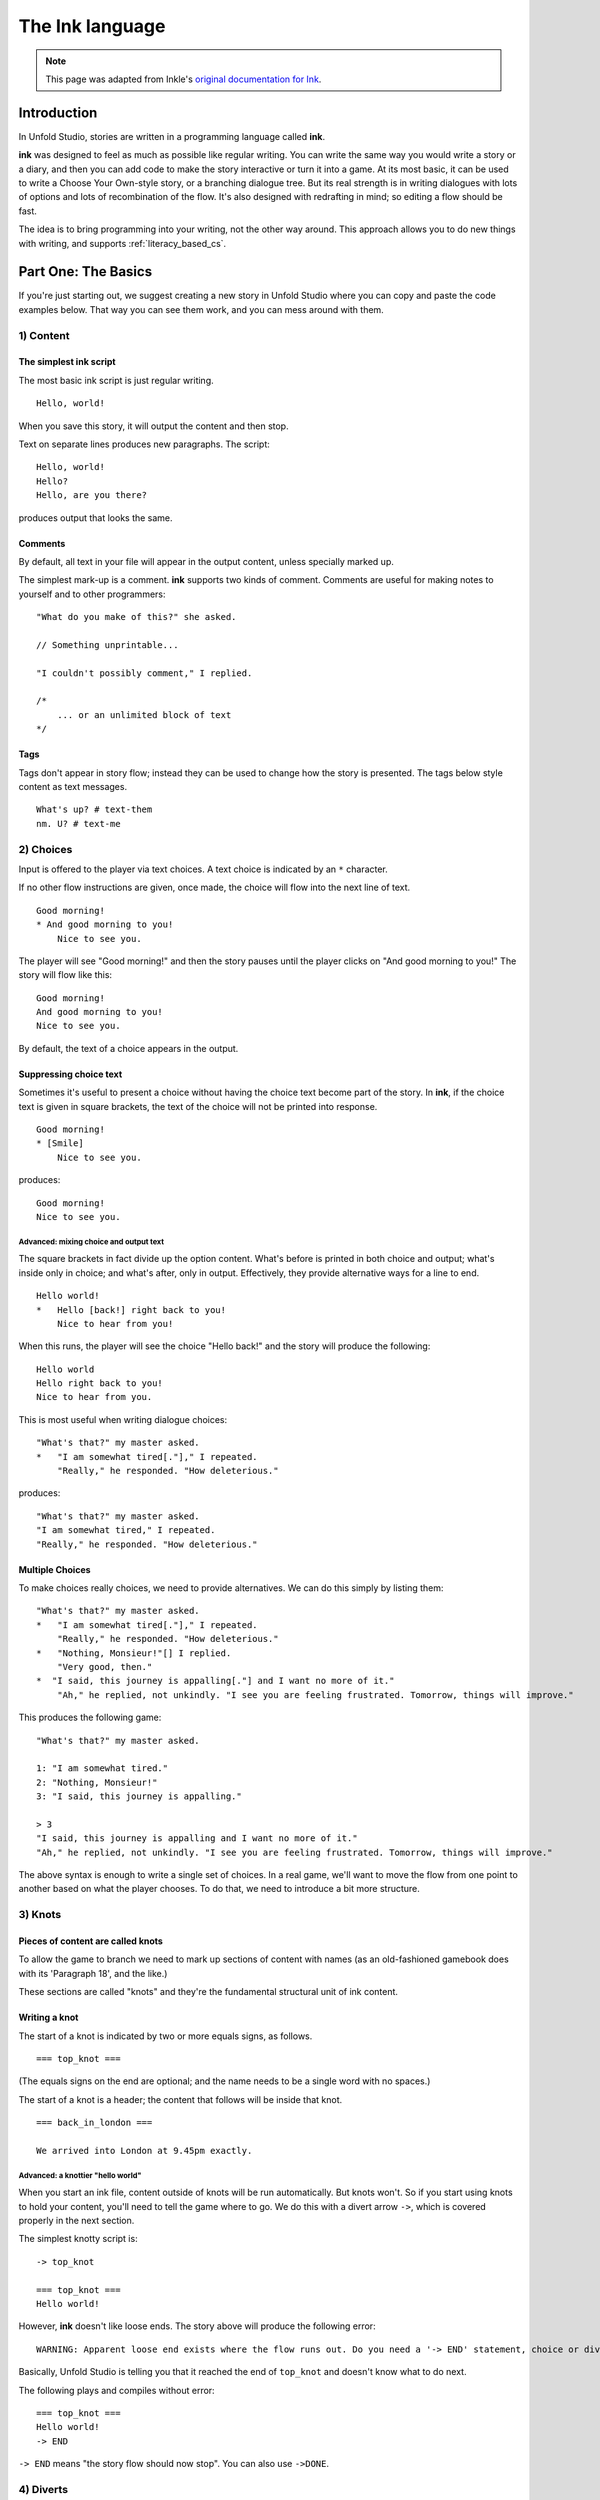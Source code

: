 .. _ink:

****************
The Ink language
****************

.. note:: This page was adapted from Inkle's `original documentation for Ink`_.

.. _original documentation for Ink: https://github.com/inkle/ink/blob/master/Documentation/WritingWithInk.md

Introduction
============

In Unfold Studio, stories are written in a programming language called **ink**.

**ink** was designed to feel as much as possible like regular writing. You can write
the same way you would write a story or a diary, and then you can add code to make the story interactive or turn it into a game. 
At its most basic, it can be used to write a Choose Your Own-style story, or a branching dialogue tree. But its 
real strength is in writing dialogues with lots of options and lots of recombination of the flow. 
It's also designed with redrafting in mind; so editing a flow should be fast.

The idea is to bring programming into your writing, not the other way around. This
approach allows you to do new things with writing, and supports :ref:`literacy_based_cs`.

Part One: The Basics
====================

If you're just starting out, we suggest creating a new story in Unfold Studio where you can copy and paste the code examples below. 
That way you can see them work, and you can mess around with them.

1) Content
----------

The simplest ink script
^^^^^^^^^^^^^^^^^^^^^^^

The most basic ink script is just regular writing.

::

   Hello, world!


When you save this story, it will output the content and then stop. 

Text on separate lines produces new paragraphs. The script:

::

   Hello, world!
   Hello?
   Hello, are you there?


produces output that looks the same.

Comments
^^^^^^^^

By default, all text in your file will appear in the output content, unless specially marked up. 

The simplest mark-up is a comment. **ink** supports two kinds of comment. Comments are useful for making notes to yourself and to other programmers:

::

   "What do you make of this?" she asked. 

   // Something unprintable...

   "I couldn't possibly comment," I replied.

   /*
       ... or an unlimited block of text
   */

Tags
^^^^

Tags don't appear in story flow; instead they can be used to change how the story is presented. The
tags below style content as text messages. 

::

   What's up? # text-them
   nm. U? # text-me

.. image:: ../images/sms.png
   :width: 300px

2) Choices
----------

Input is offered to the player via text choices. A text choice is indicated by an ``*`` character. 

If no other flow instructions are given, once made, the choice will flow into the next line of text.

::

   Good morning!
   * And good morning to you!
       Nice to see you. 

The player will see "Good morning!" and then the story pauses until the player clicks on 
"And good morning to you!" The story will flow like this:

::

   Good morning!
   And good morning to you!
   Nice to see you.

By default, the text of a choice appears in the output. 

Suppressing choice text
^^^^^^^^^^^^^^^^^^^^^^^

Sometimes it's useful to present a choice without having the choice text become part of the story. 
In **ink**\ , if the choice text is given in square brackets, the text of the choice will not be printed into response.

::

   Good morning!
   * [Smile]
       Nice to see you. 

produces:

::

   Good morning!
   Nice to see you.
   
Advanced: mixing choice and output text
~~~~~~~~~~~~~~~~~~~~~~~~~~~~~~~~~~~~~~~

The square brackets in fact divide up the option content. What's before is printed in both choice and output; what's inside only in choice; and what's after, only in output. Effectively, they provide alternative ways for a line to end.

::

   Hello world!
   *   Hello [back!] right back to you!
       Nice to hear from you!


When this runs, the player will see the choice "Hello back!" and the story will produce the following:

::

   Hello world 
   Hello right back to you!
   Nice to hear from you.  


This is most useful when writing dialogue choices:

::

   "What's that?" my master asked.
   *   "I am somewhat tired[."]," I repeated.
       "Really," he responded. "How deleterious."


produces:

::

   "What's that?" my master asked.
   "I am somewhat tired," I repeated.
   "Really," he responded. "How deleterious."


Multiple Choices
^^^^^^^^^^^^^^^^

To make choices really choices, we need to provide alternatives. We can do this simply by listing them:

::

   "What's that?" my master asked.
   *   "I am somewhat tired[."]," I repeated.
       "Really," he responded. "How deleterious."
   *   "Nothing, Monsieur!"[] I replied.
       "Very good, then."
   *  "I said, this journey is appalling[."] and I want no more of it."
       "Ah," he replied, not unkindly. "I see you are feeling frustrated. Tomorrow, things will improve."


This produces the following game:

::

   "What's that?" my master asked.

   1: "I am somewhat tired."
   2: "Nothing, Monsieur!"
   3: "I said, this journey is appalling."

   > 3
   "I said, this journey is appalling and I want no more of it."
   "Ah," he replied, not unkindly. "I see you are feeling frustrated. Tomorrow, things will improve."


The above syntax is enough to write a single set of choices. In a real game, we'll want to move the flow from one point to another based on what the player chooses. To do that, we need to introduce a bit more structure.

3) Knots
--------

Pieces of content are called knots
^^^^^^^^^^^^^^^^^^^^^^^^^^^^^^^^^^

To allow the game to branch we need to mark up sections of content with names (as an old-fashioned gamebook does with its 'Paragraph 18', and the like.) 

These sections are called "knots" and they're the fundamental structural unit of ink content.

Writing a knot
^^^^^^^^^^^^^^

The start of a knot is indicated by two or more equals signs, as follows.

::

   === top_knot ===


(The equals signs on the end are optional; and the name needs to be a single word with no spaces.)

The start of a knot is a header; the content that follows will be inside that knot.

::

   === back_in_london ===

   We arrived into London at 9.45pm exactly.


Advanced: a knottier "hello world"
~~~~~~~~~~~~~~~~~~~~~~~~~~~~~~~~~~

When you start an ink file, content outside of knots will be run automatically. But knots won't. So if you start using knots to hold your content, you'll need to tell the game where to go. We do this with a divert arrow ``->``\ , which is covered properly in the next section.

The simplest knotty script is:

::

   -> top_knot

   === top_knot ===
   Hello world!


However, **ink** doesn't like loose ends. The story above will produce the following error:

::

   WARNING: Apparent loose end exists where the flow runs out. Do you need a '-> END' statement, choice or divert? on line 3 of tests/test.ink

Basically, Unfold Studio is telling you that it reached the end of ``top_knot`` and doesn't know what to do next.

The following plays and compiles without error:

::

   === top_knot ===
   Hello world!
   -> END


``-> END`` means "the story flow should now stop". You can also use ``->DONE``.

4) Diverts
----------

Knots divert to knots
^^^^^^^^^^^^^^^^^^^^^

You can tell the story to move from one knot to another using ``->``\ , a "divert arrow". Diverts happen immediately without any user input.

::

   === back_in_london ===

   We arrived into London at 9.45pm exactly.
   -> hurry_home 

   === hurry_home === 
   We hurried home to Savile Row as fast as we could.
   -> END


Diverts are invisible
~~~~~~~~~~~~~~~~~~~~~

Diverts are intended to be seamless and can even happen mid-sentence:

::

   === hurry_home ===
   We hurried home to Savile Row -> as_fast_as_we_could

   === as_fast_as_we_could ===
   as fast as we could.
   -> END


produces the same line as above:

::

   We hurried home to Savile Row as fast as we could.


Glue
~~~~

The default behaviour inserts line-breaks before every new line of content. In some cases, however, content must insist on not having a line-break, and it can do so using ``<>``\ , or "glue".

::

   === hurry_home ===
   We hurried home <> 
   -> to_savile_row 

   === to_savile_row ===
   to Savile Row 
   -> as_fast_as_we_could

   === as_fast_as_we_could ===
   <> as fast as we could.
   -> END


also produces:

::

   We hurried home to Savile Row as fast as we could.


You can't use too much glue: multiple glues next to each other have no additional effect. (And there's no way to "negate" a glue; once a line is sticky, it'll stick.)

.. _branching:

5) Branching The Flow
---------------------

Basic branching
^^^^^^^^^^^^^^^

Combining knots, options and diverts gives us the basic structure of a choose-your-own game.

::

   === paragraph_1 === 
   You stand by the wall of Analand, sword in hand.
   * [Open the gate] -> paragraph_2 
   * [Smash down the gate] -> paragraph_3
   * [Turn back and go home] -> paragraph_4

   === paragraph_2 ===
   You open the gate, and step out onto the path. 

   ...


Branching and joining
^^^^^^^^^^^^^^^^^^^^^

Using diverts, the writer can branch the flow, and join it back up again, without showing the player that the flow has rejoined.

::

   === back_in_london ===

   We arrived into London at 9.45pm exactly.

   *   "There is not a moment to lose!"[] I declared.
       -> hurry_outside 

   *   "Monsieur, let us savour this moment!"[] I declared.
       My master clouted me firmly around the head and dragged me out of the door. 
       -> dragged_outside 

   *   [We hurried home] -> hurry_outside


   === hurry_outside ===
   We hurried home to Savile Row -> as_fast_as_we_could


   === dragged_outside === 
   He insisted that we hurried home to Savile Row 
   -> as_fast_as_we_could


   === as_fast_as_we_could === 
   <> as fast as we could.
   -> END



The story flow
^^^^^^^^^^^^^^

Knots and diverts combine to create the basic story flow of the game. This flow is "flat" - when the flow diverts, the story continues from the new knot and doesn't come back. In CS terms, there is no call stack. 
(Sometimes it's useful to divert and then return, for example when a player checks her inventory in a role-playing game. For this, see :ref:`tunnels`.

In most ink scripts, the story flow starts at the top, bounces around in a spaghetti-like mess, and eventually, hopefully, reaches a ``-> END``.

Advanced: Loops
~~~~~~~~~~~~~~~

You can use diverts to create looped content, and **ink** has several features to exploit this, including ways to make the content vary itself, and ways to control how often options can be chosen. 

See the sections on Varying Text and Conditional Options for more information.

Oh, and the following is legal and not a great idea:

::

   We went -> round
   === round ===
   round and
   -> round


6) Includes and Stitches
------------------------

Knots can be subdivided
^^^^^^^^^^^^^^^^^^^^^^^

As stories get longer, they become more confusing to keep organised without some additional structure. 

Knots can include sub-sections called "stitches". These are marked using a single equals sign.

::

   === the_orient_express ===
   = in_first_class 
       ...
   = in_third_class
       ...
   = in_the_guards_van 
       ...
   = missed_the_train
       ...


One could use a knot for a scene, for instance, and stitches for the events within the scene.

Stitches have unique names
^^^^^^^^^^^^^^^^^^^^^^^^^^

A stitch can be diverted to using its "address".

::

   *   [Travel in third class]
       -> the_orient_express.in_third_class

   *   [Travel in the guard's van]
       -> the_orient_express.in_the_guards_van 


The first stitch is the default
^^^^^^^^^^^^^^^^^^^^^^^^^^^^^^^

Diverting to a knot which contains stitches will divert to the first stitch in the knot. So:

::

   *   [Travel in first class]
       "First class, Monsieur. Where else?"
       -> the_orient_express


is the same as:

::

   *   [Travel in first class]
       "First class, Monsieur. Where else?"
       -> the_orient_express.in_first_class 


(...unless we move the order of the stitches around inside the knot!)

You can also include content at the top of a knot outside of any stitch. However, you need to remember to divert out of it - the engine *won't* automatically enter the first stitch once it's worked its way through the header content.

::

   === the_orient_express === 

   We boarded the train, but where?
   *   [First class] -> in_first_class
   *   [Second class] -> in_second_class

   = in_first_class 
       ...
   = in_second_class
       ...



Local diverts
^^^^^^^^^^^^^

From inside a knot, you don't need to use the full address for a stitch.

::

   -> the_orient_express

   === the_orient_express ===
   = in_first_class 
       I settled my master.
       *   [Move to third class]
           -> in_third_class

   = in_third_class
       I put myself in third.


This means stitches and knots can't share names, but several knots can contain the same stitch name. (So both the Orient Express and the SS Mongolia can have first class.) 

The compiler will warn you if ambiguous names are used.

.. _inclusion:

Stories can be combined
^^^^^^^^^^^^^^^^^^^^^^^^^^^^

You can `INCLUDE` other stories on Unfold Studio by referring to their story IDs (visible in the 
story's URL). Stories 
must be public or shared to be included in other stories. This can be used to create 
massive interconnected worlds. Here's a small example which uses a common pattern: the story 
includes other stories which each describe a particular location, and then re-defines
the transition knots (`forest_trail`, `hut_trail`, and `hut_door`) so that the 
locations are linked up with each other::

   INCLUDE 1001
   INCLUDE 1002

   -> forest

   === forest_trail ===
   -> hut

   === hut_trail ===
   -> forest

   === hut_door ===
   You open the door to the hut. To be continued... -> END

Story 1001:: 

   -> forest

   === forest ===
   You are standing in a cool dark forest. There is a faint trail.
   + [Follow the trail] -> forest_trail

   === forest_trail ===
   This leads nowhere. -> END

Story 1002:: 

   // Story 1002
   -> hut

   === hut ===
   Near the edge of the forest, amongst the smaller trees, you find 
   a hut. There is smoke coming out of the chimney.
   + [Follow the trail] -> hut_trail
   + [Enter the hut] -> hut_door

   === hut_trail ===
   This leads nowhere. -> END

   === hut_trail ===
   This leads nowhere. -> END

Include statements should always go at the top of a file, and not inside knots. There are no rules about what file a knot must be in to be diverted to. (In other words, separating files has no effect on the game's namespacing).

Here's what happens when you include a story:

- Unfold Studio tries to fetch the story. It must exist, and be either public or shared, and not have any errors. If that story includes others, these are dealt with first.
- Each knot in the included story is added to the story, unless there is already a knot with the same name.
- Each variable declared by the included story is added to beginning of the story, unless there is already a variable with the same name.
- Any action defined outside of a knot in the included story is ignored. This includes changing the values of variables, diverting to knots, showing welcome messages, etc. 

This procedure makes it possible to patch certain parts of a story by including it and then redefining just a few knots. It also makes it possible to have stories which can run separately or be included together in larger stories. `Here's a live example`_.

.. _Here's a live example: https://unfold.studio/stories/1511

.. note:: Unfold Studio handles includes differently from regular Ink. See :ref:`unfold_studio_include` for details.

.. note:: Including other authors' writing in your stories creates fascinating
   collaborative possibilities, but it also means your story isn't fully under
   your control. If you include a story from someone you don't know, be aware that
   they could later change the included story. If you want to prevent this, you could
   fork the other story and include your new copy. Changes to included stories are updated
   every time you save your story.

5) Varying Choices
------------------

Choices can only be used once
^^^^^^^^^^^^^^^^^^^^^^^^^^^^^

By default, every choice in the game can only be chosen once. If you don't have loops in your story, you'll never notice this behaviour. But if you do use loops, you'll quickly notice your options disappearing...

::

   === find_help ===

       You search desperately for a friendly face in the crowd. 
       *   The woman in the hat[?] pushes you roughly aside. -> find_help
       *   The man with the briefcase[?] looks disgusted as you stumble past him. -> find_help 


produces:

::

   You search desperately for a friendly face in the crowd.

   1: The woman in the hat?
   2: The man with the briefcase?

   > 1
   The woman in the hat pushes you roughly aside.
   You search desperately for a friendly face in the crowd.

   1: The man with the briefcase?

   > 


... and on the next loop you'll have no options left.


Fallback choices
~~~~~~~~~~~~~~~~

The above example stops where it does, because the next choice ends up in an "out of content" run-time error. 

::

   > 1
   The man with the briefcase looks disgusted as you stumble past him.
   You search desperately for a friendly face in the crowd.

   Runtime error in tests/test.ink line 6: ran out of content. Do you need a '-> DONE' or '-> END'?


We can resolve this with a 'fallback choice'. Fallback choices are never displayed to the player, but are 'chosen' by the game if no other options exist. 

A fallback choice is simply a "choice without choice text":

::

   *   -> out_of_options


And, in a slight abuse of syntax, we can make a default choice with content in it, using an "choice then arrow":

::

   *   -> 
       Mulder never could explain how he got out of that burning box car. -> season_2


Example of a fallback choice
~~~~~~~~~~~~~~~~~~~~~~~~~~~~

Adding this into the previous example gives us: 

::

   === find_help ===

       You search desperately for a friendly face in the crowd. 
       *   The woman in the hat[?] pushes you roughly aside. -> find_help
       *   The man with the briefcase[?] looks disgusted as you stumble past him. -> find_help 
       *   ->
           But it is too late: you collapse onto the station platform. This is the end.
           -> END


and produces:

::

   You search desperately for a friendly face in the crowd.

   1: The woman in the hat?
   2: The man with the briefcase?

   > 1
   The woman in the hat pushes you roughly aside.
   You search desperately for a friendly face in the crowd.

   1: The man with the briefcase?

   > 1
   The man with the briefcase looks disgusted as you stumble past him.
   You search desperately for a friendly face in the crowd.
   But it is too late: you collapse onto the station platform. This is the end.



Sticky choices
^^^^^^^^^^^^^^

The 'once-only' behaviour is not always what we want, of course, so we have a second kind of choice: the "sticky" choice. A sticky choice is simply one that doesn't get used up, and is marked by a ``+`` bullet.

::

   === homers_couch ===
       +   [Eat another donut]
           You eat another donut. -> homers_couch
       *   [Get off the couch] 
           You struggle up off the couch to go and compose epic poetry.
           -> END


Default choices can be sticky too.

::

   === conversation_loop 
       *   [Talk about the weather] -> chat_weather 
       *   [Talk about the children] -> chat_children 
       +   -> sit_in_silence_again


Conditional Choices
^^^^^^^^^^^^^^^^^^^

You can also turn choices on and off by hand. **ink** has quite a lot of logic available, but the simplest tests is "has the player seen a particular piece of content".

Every knot/stitch in the game has a unique address (so it can be diverted to), and we use the same address to test if that piece of content has been seen. 

::

   *   { not visit_paris }     [Go to Paris] -> visit_paris
   +   { visit_paris    }      [Return to Paris] -> visit_paris 

   *   { visit_paris.met_estelle } [ Telephone Mme Estelle ] -> phone_estelle 


Note that the test ``knot_name`` is true if *any* stitch inside that knot has been seen.

Note also that conditionals don't override the once-only behaviour of options, so you'll still need sticky options for repeatable choices.

Advanced: multiple conditions
~~~~~~~~~~~~~~~~~~~~~~~~~~~~~

You can use several logical tests on an option; if you do, *all* the tests must all be passed for the option to appear.

::

   *   { not visit_paris }     [Go to Paris] -> visit_paris
   +   { visit_paris } { not bored_of_paris } 
       [Return to Paris] -> visit_paris 




Advanced: knot/stitch labels are actually read counts
~~~~~~~~~~~~~~~~~~~~~~~~~~~~~~~~~~~~~~~~~~~~~~~~~~~~~

The test: 

::

   *   {seen_clue} [Accuse Mr Jefferson]


is actually testing an *integer* and not a true/false flag. A knot or stitch used this way is actually an integer variable containing the number of times the content at the address has been seen by the player. 

If it's non-zero, it'll return true in a test like the one above, but you can also be more specific as well:

::

   * {seen_clue > 3} [Flat-out arrest Mr Jefferson]


Advanced: more logic
~~~~~~~~~~~~~~~~~~~~

**ink** supports a lot more logic and conditionality than covered here - see the section on 'variables and logic'.

6) Variable Text
----------------

Text can vary
^^^^^^^^^^^^^

So far, all the content we've seen has been static, fixed pieces of text. But content can also vary at the moment of being printed. 

Sequences, cycles and other alternatives
^^^^^^^^^^^^^^^^^^^^^^^^^^^^^^^^^^^^^^^^

The simplest variations of text are provided by alternatives, which are selected from depending on some kind of rule. **ink** supports several types. Alternatives are written inside ``{``...\ ``}`` curly brackets, with elements separated by ``|`` symbols (vertical divider lines).

These are only useful if a piece of content is visited more than once!

Types of alternatives
~~~~~~~~~~~~~~~~~~~~~

**Sequences** (the default):

A sequence (or a "stopping block") is a set of alternatives that tracks how many times its been seen, and each time, shows the next element along. When it runs out of new content it continues the show the final element.

::

   The radio hissed into life. {"Three!"|"Two!"|"One!"|There was the white noise racket of an explosion.|But it was just static.}

   {I bought a coffee with my five-pound note.|I bought a second coffee for my friend.|I didn't have enough money to buy any more coffee.}


**Cycles** (marked with a ``&``\ ): 

Cycles are like sequences, but they loop their content.

::

   It was {&Monday|Tuesday|Wednesday|Thursday|Friday|Saturday|Sunday} today.



**Once-only** (marked with a ``!``\ ):

Once-only alternatives are like sequences, but when they run out of new content to display, they display nothing. (You can think of a once-only alternative as a sequence with a blank last entry.)

::

   He told me a joke. {!I laughed politely.|I smiled.|I grimaced.|I promised myself to not react again.}


**Shuffles** (marked with a ``~``\ ):

Shuffles produce randomised output.

::

   I tossed the coin. {~Heads|Tails}.


Features of Alternatives
~~~~~~~~~~~~~~~~~~~~~~~~

Alternatives can contain blank elements.

::

   I took a step forward. {!||||Then the lights went out. -> eek}


Alternatives can be nested.

::

   The Ratbear {&{wastes no time and |}swipes|scratches} {&at you|into your {&leg|arm|cheek}}.


Alternatives can include divert statements. 

::

   I {waited.|waited some more.|snoozed.|woke up and waited more.|gave up and left. -> leave_post_office}


They can also be used inside choice text:

::

   +   "Hello, {&Master|Monsieur Fogg|you|brown-eyes}!"[] I declared.


(...with one caveat; you can't start an option's text with a ``{``\ , as it'll look like a conditional.)

(...but the caveat has a caveat, if you escape a whitespace ``\`` before your ``{`` ink will recognise it as text.)

Examples
~~~~~~~~

Alternatives can be used inside loops to create the appearance of intelligent, state-tracking gameplay without particular effort.

Here's a one-knot version of whack-a-mole. Note we use once-only options, and a fallback, to ensure the mole doesn't move around, and the game will always end.

::

   === whack_a_mole ===
       {I heft the hammer.|{~Missed!|Nothing!|No good. Where is he?|Ah-ha! Got him! -> END}}
       The {&mole|{&nasty|blasted|foul} {&creature|rodent}} is {in here somewhere|hiding somewhere|still at large|laughing at me|still unwhacked|doomed}. <>
       {!I'll show him!|But this time he won't escape!}
       *   [{&Hit|Smash|Try} top-left]     -> whack_a_mole
       *  [{&Whallop|Splat|Whack} top-right] -> whack_a_mole
       *  [{&Blast|Hammer} middle] -> whack_a_mole
       *  [{&Clobber|Bosh} bottom-left]    -> whack_a_mole
       *  [{&Nail|Thump} bottom-right]     -> whack_a_mole
       *  [] Then you collapse from hunger. The mole has defeated you! 
           -> END


produces the following 'game':

::

   I heft the hammer.
   The mole is in here somewhere. I'll show him!

   1: Hit top-left
   2: Whallop top-right
   3: Blast middle
   4: Clobber bottom-left
   5: Nail bottom-right

   > 1
   Missed!
   The nasty creature is hiding somewhere. But this time he won't escape!

   1: Splat top-right
   2: Hammer middle
   3: Bosh bottom-left
   4: Thump bottom-right

   > 4
   Nothing!
   The mole is still at large. 
   1: Whack top-right
   2: Blast middle
   3: Clobber bottom-left

   > 2
   Where is he?
   The blasted rodent is laughing at me. 
   1: Whallop top-right
   2: Bosh bottom-left

   > 1
   Ah-ha! Got him!



And here's a bit of lifestyle advice. Note the sticky choice - the lure of the television will never fade:

::

   === turn_on_television === 
   I turned on the television {for the first time|for the second time|again|once more}, but there was {nothing good on, so I turned it off again|still nothing worth watching|even less to hold my interest than before|nothing but rubbish|a program about sharks and I don't like sharks|nothing on}.
   +   [Try it again]          -> turn_on_television
   *   [Go outside instead]    -> go_outside_instead

   === go_outside_instead ===
   -> END




Sneak Preview: Multiline alternatives
~~~~~~~~~~~~~~~~~~~~~~~~~~~~~~~~~~~~~

**ink** has another format for making alternatives of varying content blocks, too. See the section on "multiline blocks" for details.

Conditional Text
^^^^^^^^^^^^^^^^

Text can also vary depending on logical tests, just as options can.

::

   {met_blofeld: "I saw him. Only for a moment." }


and

::

   "His real name was {met_blofeld.learned_his_name: Franz|a secret}."


These can appear as separate lines, or within a section of content. They can even be nested, so:

::

   {met_blofeld: "I saw him. Only for a moment. His real name was {met_blofeld.learned_his_name: Franz|kept a secret}." | "I missed him. Was he particularly evil?" }


can produce either:

::

   "I saw him. Only for a moment. His real name was Franz."


or:

::

   "I saw him. Only for a moment. His real name was kept a secret."


or: 

::

   "I missed him. Was he particularly evil?"


7) Game Queries
---------------

**ink** provides a few useful 'game level' queries about game state, for use in conditional logic. They're not quite parts of the language, but they're always available, and they can't be edited by the author. In a sense, they're the "standard library functions" of the language.

The convention is to name these in capital letters.

CHOICE_COUNT
^^^^^^^^^^^^

``CHOICE_COUNT`` returns the number of options created so far in the current chunk. So for instance.

::

   *   {false} Option A
   *   {true} Option B
   *  {CHOICE_COUNT() == 1} Option C


produces two options, B and C. This can be useful for controlling how many options a player gets on a turn. 

TURNS_SINCE
^^^^^^^^^^^

``TURNS_SINCE`` returns the number of moves (formally, player inputs) since a particular knot/stitch was last visited.

A value of 0 means "was seen as part of the current chunk". A value of -1 means "has never been seen". Any other positive value means it has been seen that many turns ago.

::

   *   {TURNS_SINCE(-> sleeping.intro) > 10} You are feeling tired... -> sleeping 
   *   {TURNS_SINCE(-> laugh) == 0}  You try to stop laughing.


Note that the parameter passed to ``TURNS_SINCE`` is a "divert target", not simply the knot address itself (because the knot address is a number - the read count - not a location in the story...)

Part 2: Weave
=============

So far, we've been building branched stories in the simplest way, with "options" that link to "pages". 

But this requires us to uniquely name every destination in the story, which can slow down writing and discourage minor branching. 

**ink** has a much more powerful syntax available, designed for simplifying story flows which have an always-forwards direction (as most stories do, and most computer programs don't).

This format is called "weave", and its built out of the basic content/option syntax with two new features: the gather mark, ``-``\ , and the nesting of choices and gathers.

1) Gathers
----------

Gather points gather the flow back together
^^^^^^^^^^^^^^^^^^^^^^^^^^^^^^^^^^^^^^^^^^^

Let's go back to the first multi-choice example at the top of this document. 

::

   "What's that?" my master asked.
       *   "I am somewhat tired[."]," I repeated.
           "Really," he responded. "How deleterious."
       *   "Nothing, Monsieur!"[] I replied.
       *  "I said, this journey is appalling[."] and I want no more of it."
           "Ah," he replied, not unkindly. "I see you are feeling frustrated. Tomorrow, things will improve."


In a real game, all three of these options might well lead to the same conclusion - Monsieur Fogg leaves the room. We can do this using a gather, without the need to create any new knots, or add any diverts.

::

   "What's that?" my master asked.
       *   "I am somewhat tired[."]," I repeated.
           "Really," he responded. "How deleterious."
       *   "Nothing, Monsieur!"[] I replied.
           "Very good, then."
       *  "I said, this journey is appalling[."] and I want no more of it."
       "Ah," he replied, not unkindly. "I see you are feeling frustrated. Tomorrow, things will improve."

   -   With that Monsieur Fogg left the room.


This produces the following playthrough:

::

   "What's that?" my master asked.

   1: "I am somewhat tired."
   2: "Nothing, Monsieur!"
   3: "I said, this journey is appalling."

   > 1
   "I am somewhat tired," I repeated.
   "Really," he responded. "How deleterious."
   With that Monsieur Fogg left the room.


Options and gathers form chains of content
^^^^^^^^^^^^^^^^^^^^^^^^^^^^^^^^^^^^^^^^^^

We can string these gather-and-branch sections together to make branchy sequences that always run forwards.

::

   === escape === 
   I ran through the forest, the dogs snapping at my heels.

       *   I checked the jewels[] were still in my pocket, and the feel of them brought a spring to my step. <>

       *  I did not pause for breath[] but kept on running. <>

       *   I cheered with joy. <>

   -   The road could not be much further! Mackie would have the engine running, and then I'd be safe.

       *   I reached the road and looked about[]. And would you believe it?
       *   I should interrupt to say Mackie is normally very reliable[]. He's never once let me down. Or rather, never once, previously to that night.

   -   The road was empty. Mackie was nowhere to be seen.


This is the most basic kind of weave. The rest of this section details  additional features that allow weaves to nest, contain side-tracks and diversions, divert within themselves, and above all, reference earlier choices to influence later ones.

The weave philsophy
~~~~~~~~~~~~~~~~~~~

Weaves are more than just a convenient encapsulation of branching flow; they're also a way to author more robust content. The ``escape`` example above has already four possible routes through, and a more complex sequence might have lots and lots more. Using normal diverts, one has to check the links by chasing the diverts from point to point and it's easy for errors to creep in. 

With a weave, the flow is guaranteed to start at the top and "fall" to the bottom. Flow errors are impossible in a basic weave structure, and the output text can be easily skim read. That means there's no need to actually test all the branches in game to be sure they work as intended.

Weaves also allow for easy redrafting of choice-points; in particular, it's easy to break a sentence up and insert additional choices for variety or pacing reasons, without having to re-engineer any flow.

2) Nested Flow
--------------

The weaves shown above are quite simple, "flat" structures. Whatever the player does, they take the same number of turns to get from top to bottom. However, sometimes certain choices warrant a bit more depth or complexity. 

For that, we allow weaves to nest.

This section comes with a warning. Nested weaves are very powerful and very compact, but they can take a bit of getting used to! 

Options can be nested
^^^^^^^^^^^^^^^^^^^^^

Consider the following scene:

::

   -   "Well, Poirot? Murder or suicide?"
   *   "Murder!"
   *   "Suicide!"
   -   Ms. Christie lowered her manuscript a moment. The rest of the writing group sat, open-mouthed.


The first choice presented is "Murder!" or "Suicide!". If Poirot declares a suicide, there's no more to do, but in the case of murder, there's a follow-up question needed - who does he suspect? 

We can add new options via a set of nested sub-choices. We tell the script that these new choices are "part of" another choice by using two asterisks, instead of just one. 

::

   -   "Well, Poirot? Murder or suicide?"
       *   "Murder!"
           "And who did it?"
           * *     "Detective-Inspector Japp!"
           * *     "Captain Hastings!"
           * *     "Myself!"
       *   "Suicide!"
       -   Mrs. Christie lowered her manuscript a moment. The rest of the writing group sat, open-mouthed.


(Note that it's good style to also indent the lines to show the nesting, but the compiler doesn't mind.)

And should we want to add new sub-options to the other route, we do that in similar fashion.

::

   -   "Well, Poirot? Murder or suicide?"
       *   "Murder!"
           "And who did it?"
           * *     "Detective-Inspector Japp!"
           * *     "Captain Hastings!"
           * *     "Myself!"
       *   "Suicide!"
           "Really, Poirot? Are you quite sure?"
           * *     "Quite sure."
           * *     "It is perfectly obvious."
       -   Mrs. Christie lowered her manuscript a moment. The rest of the writing group sat, open-mouthed.


Now, that initial choice of accusation will lead to specific follow-up questions - but either way, the flow will come back together at the gather point, for Mrs. Christie's cameo appearance.

But what if we want a more extended sub-scene?

Gather points can be nested too
^^^^^^^^^^^^^^^^^^^^^^^^^^^^^^^

Sometimes, it's not a question of expanding the number of options, but having more than one additional beat of story. We can do this by nesting gather points as well as options.

::

   -   "Well, Poirot? Murder or suicide?"
           *   "Murder!"
               "And who did it?"
               * *     "Detective-Inspector Japp!"
               * *     "Captain Hastings!"
               * *     "Myself!"
               - -     "You must be joking!"
               * *     "Mon ami, I am deadly serious."
               * *     "If only..."
           *   "Suicide!"
               "Really, Poirot? Are you quite sure?"
               * *     "Quite sure."
               * *     "It is perfectly obvious."
           -   Mrs. Christie lowered her manuscript a moment. The rest of the writing group sat, open-mouthed.


If the player chooses the "murder" option, they'll have two choices in a row on their sub-branch - a whole flat weave, just for them. 

Advanced: What gathers do
~~~~~~~~~~~~~~~~~~~~~~~~~

Gathers are hopefully intuitive, but their behaviour is a little harder to put into words: in general, after an option has been taken, the story finds the next gather down that isn't on a lower level, and diverts to it. 

The basic idea is this: options separate the paths of the story, and gathers bring them back together. (Hence the name, "weave"!)

You can nest as many levels are you like
^^^^^^^^^^^^^^^^^^^^^^^^^^^^^^^^^^^^^^^^

Above, we used two levels of nesting; the main flow, and the sub-flow. But there's no limit to how many levels deep you can go.

::

   -   "Tell us a tale, Captain!"
       *   "Very well, you sea-dogs. Here's a tale..."
           * *     "It was a dark and stormy night..." 
                   * * *   "...and the crew were restless..." 
                           * * * *  "... and they said to their Captain..." 
                                   * * * * *       "...Tell us a tale Captain!"
       *   "No, it's past your bed-time."
   -   To a man, the crew began to yawn.


After a while, this sub-nesting gets hard to read and manipulate, so it's good style to divert away to a new stitch if a side-choice goes unwieldy. 

But, in theory at least, you could write your entire story as a single weave.

Example: a conversation with nested nodes
^^^^^^^^^^^^^^^^^^^^^^^^^^^^^^^^^^^^^^^^^

Here's a longer example:

::

   - I looked at Monsieur Fogg 
   *   ... and I could contain myself no longer.
       'What is the purpose of our journey, Monsieur?'
       'A wager,' he replied.
       * *     'A wager!'[] I returned.
               He nodded. 
               * * *   'But surely that is foolishness!'
               * * *  'A most serious matter then!'
               - - -   He nodded again.
               * * *   'But can we win?'
                       'That is what we will endeavour to find out,' he answered.
               * * *   'A modest wager, I trust?'
                       'Twenty thousand pounds,' he replied, quite flatly.
               * * *   I asked nothing further of him then[.], and after a final, polite cough, he offered nothing more to me. <>
       * *     'Ah[.'],' I replied, uncertain what I thought.
       - -     After that, <>
   *   ... but I said nothing[] and <> 
   - we passed the day in silence.
   - -> END


with a couple of possible playthroughs. A short one:

::

   I looked at Monsieur Fogg

   1: ... and I could contain myself no longer.
   2: ... but I said nothing

   > 2
   ... but I said nothing and we passed the day in silence.


and a longer one:

::

   I looked at Monsieur Fogg

   1: ... and I could contain myself no longer.
   2: ... but I said nothing

   > 1
   ... and I could contain myself no longer.
   'What is the purpose of our journey, Monsieur?'
   'A wager,' he replied.

   1: 'A wager!'
   2: 'Ah.'

   > 1
   'A wager!' I returned.
   He nodded.

   1: 'But surely that is foolishness!'
   2: 'A most serious matter then!'

   > 2
   'A most serious matter then!'
   He nodded again.

   1: 'But can we win?'
   2: 'A modest wager, I trust?'
   3: I asked nothing further of him then.

   > 2
   'A modest wager, I trust?'
   'Twenty thousand pounds,' he replied, quite flatly.
   After that, we passed the day in silence.


Hopefully, this demonstrates the philosophy laid out above: that weaves offer a compact way to offer a lot of branching, a lot of choices, but with the guarantee of getting from beginning to end!

3) Tracking a Weave
-------------------

Sometimes, the weave structure is sufficient. But when it's not, we need a bit more control.

Weaves are largely unaddressed
^^^^^^^^^^^^^^^^^^^^^^^^^^^^^^

By default, lines of content in a weave don't have an address or label, which means they can't be diverted to, and they can't be tested for. In the most basic weave structure, choices vary the path the player takes through the weave and what they see, but once the weave is finished those choices and that path are forgotten.

But should we want to remember what the player has seen, we can - we add in labels where they're needed using the ``(label_name)`` syntax.

Gathers and options can be labelled
^^^^^^^^^^^^^^^^^^^^^^^^^^^^^^^^^^^

Gather points at any nested level can be labelled using brackets.

::

   -  (top) 


Once labelled, gather points can be diverted to, or tested for in conditionals, just like knots and stitches. This means you can use previous decisions to alter later outcomes inside the weave, while still keeping all the advantages of a clear, reliable forward-flow.

Options can also be labelled, just like gather points, using brackets. Label brackets come before conditions in the line.

These addresses can be used in conditional tests, which can be useful for creating options unlocked by other options.

::

   === meet_guard ===
   The guard frowns at you.

   *   (greet) [Greet him]
       'Greetings.'
   *   (get_out) 'Get out of my way[.'],' you tell the guard.

   -   'Hmm,' replies the guard.

   *   {greet}     'Having a nice day?' // only if you greeted him

   *   'Hmm?'[] you reply.

   *   {get_out} [Shove him aside]      // only if you threatened him
       You shove him sharply. He stares in reply, and draws his sword!
       -> fight_guard          // this route diverts out of the weave

   -   'Mff,' the guard replies, and then offers you a paper bag. 'Toffee?'



Scope
^^^^^

Inside the same block of weave, you can simply use the label name; from outside the block you need a path, either to a different stitch within the same knot:

::

   === knot ===
   = stitch_one 
       - (gatherpoint) Some content.
   = stitch_two 
       *   {stitch_one.gatherpoint} Option


or pointing into another knot:

::

   === knot_one ===
   -   (gather_one)
       * {knot_two.stitch_two.gather_two} Option

   === knot_two ===
   = stitch_two 
       - (gather_two) 
           *   {knot_one.gather_one} Option



Advanced: all options can be labelled
~~~~~~~~~~~~~~~~~~~~~~~~~~~~~~~~~~~~~

In truth, all content in ink is a weave, even if there are no gathers in sight. That means you can label *any* option in the game with a bracket label, and then reference it using the addressing syntax. In particular, this means you can test *which* option a player took to reach a particular outcome.

::

   === fight_guard ===
   ...
   = throw_something 
   *   (rock) [Throw rock at guard] -> throw
   *   (sand) [Throw sand at guard] -> throw

   = throw
   You hurl {throw_something.rock:a rock|a handful of sand} at the guard.



Advanced: Loops in a weave
~~~~~~~~~~~~~~~~~~~~~~~~~~

Labelling allows us to create loops inside weaves. Here's a standard pattern for asking questions of an NPC.

::

   - (opts)
       *   'Can I get a uniform from somewhere?'[] you ask the cheerful guard.
           'Sure. In the locker.' He grins. 'Don't think it'll fit you, though.'
       *   'Tell me about the security system.'
           'It's ancient,' the guard assures you. 'Old as coal.'
       *   'Are there dogs?'
           'Hundreds,' the guard answers, with a toothy grin. 'Hungry devils, too.'
       // We require the player to ask at least one question
       *   {loop} [Enough talking] 
           -> done
   - (loop) 
       // loop a few times before the guard gets bored
       { -> opts | -> opts | }
       He scratches his head.
       'Well, can't stand around talking all day,' he declares. 
   - (done)
       You thank the guard, and move away. 






Advanced: diverting to options
~~~~~~~~~~~~~~~~~~~~~~~~~~~~~~

Options can also be diverted to: but the divert goes to the output of having chosen that choice, *as though the choice had been chosen*. So the content printed will ignore square bracketed text, and if the option is once-only, it will be marked as used up.

::

   - (opts)
   *   [Pull a face]
       You pull a face, and the soldier comes at you! -> shove

   *   (shove) [Shove the guard aside] You shove the guard to one side, but he comes back swinging.

   *   {shove} [Grapple and fight] -> fight_the_guard

   -   -> opts


produces: 

::

   1: Pull a face
   2: Shove the guard aside

   > 1
   You pull a face, and the soldier comes at you! You shove the guard to one side, but he comes back swinging.

   1: Grapple and fight

   >


Advanced: Gathers directly after an option
~~~~~~~~~~~~~~~~~~~~~~~~~~~~~~~~~~~~~~~~~~

The following is valid, and frequently useful.

::

   *   "Are you quite well, Monsieur?"[] I asked.
       - - (quitewell) "Quite well," he replied. 
   *   "How did you do at the crossword, Monsieur?"[] I asked.
       -> quitewell 
   *   I said nothing[] and neither did my Master.
   -   We feel into companionable silence once more.


Note the level 2 gather point directly below the first option: there's nothing to gather here, really, but it gives us a handy place to divert the second option to. 

.. _variables:

Part 3: Variables and Logic
===========================

So far we've made conditional text, and conditional choices, using tests based on what content the player has seen so far. 

**ink** also supports variables, both temporary and global, storing numerical and content data, or even story flow commands. It is fully-featured in terms of logic, and contains a few additional structures to help keep the often complex logic of a branching story better organised.

1) Global Variables
-------------------

The most powerful kind of variable, and arguably the most useful for a story, is a variable to store some unique property about the state of the game - anything from the amount of money in the protagonist's pocket, to a value representing the protagonist's state of mind. 

This kind of variable is called "global" because it can be accessed from anywhere in the story - both set, and read from. (Traditionally, programming tries to avoid this kind of thing, as it allows one part of a program to mess with another, unrelated part. But a story is a story, and stories are all about consequences: what happens in Vegas rarely stays there.)

Defining Global Variables
^^^^^^^^^^^^^^^^^^^^^^^^^

Global variables can be defined anywhere, via a ``VAR`` statement. They should be given an initial value, which defines what type of variable they are - integer, floating point (decimal), content, or a story address.

::

   VAR knowledge_of_the_cure = false
   VAR players_name = "Emilia"
   VAR number_of_infected_people = 521
   VAR current_epilogue = -> they_all_die_of_the_plague


Using Global Variables
^^^^^^^^^^^^^^^^^^^^^^

We can test global variables to control options, and provide conditional text, in a similar way to what we have previously seen.

::

   === the_train ===
       The train jolted and rattled. { mood > 0:I was feeling positive enough, however, and did not mind the odd bump|It was more than I could bear}.
       *   { not knows_about_wager } 'But, Monsieur, why are we travelling?'[] I asked.
       *   { knows_about_wager} I contemplated our strange adventure[]. Would it be possible?


Advanced: storing diverts as variables
~~~~~~~~~~~~~~~~~~~~~~~~~~~~~~~~~~~~~~

A "divert" statement is actually a type of value in itself, and can be stored, altered, and diverted to. 

::

   VAR     current_epilogue = -> everybody_dies 

   === continue_or_quit ===
   Give up now, or keep trying to save your Kingdom?
   *  [Keep trying!]   -> more_hopeless_introspection
   *  [Give up]        -> current_epilogue


Printing variables
^^^^^^^^^^^^^^^^^^

The value of a variable can be printed as content using an inline syntax similar to sequences, and conditional text:

::

   VAR friendly_name_of_player = "Jackie"
   VAR age = 23

   My name is Jean Passepartout, but my friend's call me {friendly_name_of_player}. I'm {age} years old.


This can be useful in debugging. For more complex printing based on logic and variables, see the section on functions.

Evaluating strings
^^^^^^^^^^^^^^^^^^

It might be noticed that above we refered to variables as being able to contain "content", rather than "strings". That was deliberate, because a string defined in ink can contain ink - although it will always evaluate to a string. (Yikes!)

::

   VAR a_colour = ""

   ~ a_colour = "{~red|blue|green|yellow}" 

   {a_colour} 


... produces one of red, blue, green or yellow. 


Note that once a piece of content like this is evaluated, its value is "sticky". (The quantum state collapses.) So the following:

::

   The goon hits you, and sparks fly before you eyes, {a_colour} and {a_colour}.


... won't produce a very interesting effect. (If you really want this to work, use a text function to print the colour!)


This is also why 

::

   VAR a_colour = "{~red|blue|green|yellow}"


is explicitly disallowed; it would be evaluated on the construction of the story, which probably isn't what you want.

2) Logic
--------

Obviously, our global variables are not intended to be constants, so we need a syntax for altering them. 

Since by default, any text in an **ink** script is printed out directly to the screen, we use a markup symbol to indicate that a line of content is intended meant to be doing some numerical work, we use the ``~`` mark. 

The following statements all assign values to variables:

::

   === set_some_variables ===
       ~ knows_about_wager = true  
       ~ x = (x * x) - (y * y) + c
       ~ y = 2 * x * y


and the following will test conditions:

::

   { x == 1.2 }
   { x / 2 > 4 }
   { y - 1 <= x * x }


Mathematics
^^^^^^^^^^^

**ink** supports the four basic mathematical operations (\ ``+``\ , ``-``\ , ``*`` and ``/``\ ), as well as ``%`` (or ``mod``\ ), which returns the remainder after integer division. 

Unfold Studio provides additional functions. ``ln(x)`` and ``log2(x)`` return can be used to get logarithms. ``random()`` returns a random float between 0 and 1. ``random_integer(low, high)`` returns a random integer at least ``low`` but less than ``high``. 

If more complex operations are required, one can write functions (using recursion if necessary), or call out to external, game-code functions (for anything more advanced). 

Advanced: numerical types are implicit
~~~~~~~~~~~~~~~~~~~~~~~~~~~~~~~~~~~~~~

Results of operations - in particular, for division - are typed based on the type of the input. So integer division returns integer, but floating point division returns floating point results. 

::

   ~ x = 2 / 3
   ~ y = 7 / 3
   ~ z = 1.2 / 0.5


assigns ``x`` to be 0, ``y`` to be 2 and ``z`` to be 2.4.

String queries
^^^^^^^^^^^^^^

Oddly for a text-engine, **ink** doesn't have much in the way of string-handling: it's assumed that any string conversion you need to do will be handled by the game code (and perhaps by external functions.) But we support three basic queries - equality, inequality, and substring (which we call ? for reasons that will become clear in a later chapter). 

The following all return true:

::

   { "Yes, please." == "Yes, please." }
   { "No, thank you." != "Yes, please." }
   { "Yes, please" ? "ease" }



3) Conditional blocks (if/else)
-------------------------------

We've seen conditionals used to control options and story content; **ink** also provides an equivalent of the normal if/else-if/else structure. 

A simple 'if'
^^^^^^^^^^^^^

The if syntax takes its cue from the other conditionals used so far, with the ``{``...\ ``}`` syntax indicating that something is being tested.

::

   { x > 0:
       ~ y = x - 1
   }


Else conditions can be provided:

::

   { x > 0:
       ~ y = x - 1
   - else:
       ~ y = x + 1
   }


Extended if/else if/else blocks
^^^^^^^^^^^^^^^^^^^^^^^^^^^^^^^

The above syntax is actually a specific case of a more general structure, something like a "switch" statement of another language:

::

   {
       - x > 0: 
           ~ y = x - 1
       - else: 
           ~ y = x + 1
   }


And using this form we can include 'else-if' conditions:

::

   { 
       - x == 0:
           ~ y = 0
       - x > 0:
           ~ y = x - 1
       - else:
           ~ y = x + 1
   }


(Note, as with everything else, the white-space is purely for readability and has no syntactic meaning.)

Switch blocks
^^^^^^^^^^^^^

And there's also an actual switch statement: 

::

   { x:
   - 0:    zero 
   - 1:    one 
   - 2:    two 
   - else: lots
   }


Example: context-relevant content
~~~~~~~~~~~~~~~~~~~~~~~~~~~~~~~~~

Note these tests don't have to be variable-based and can use read-counts, just as other conditionals can, and the following construction is quite frequent, as a way of saying "do some content which is relevant to the current game state":

::

   === dream ===
       {
           - visited_snakes && not dream_about_snakes:
               ~ fear++
               -> dream_about_snakes

           - visited_poland && not dream_about_polish_beer:
               ~ fear--
               -> dream_about_polish_beer 

           - else:
               // breakfast-based dreams have no effect
               -> dream_about_marmalade
       }   


The syntax has the advantage of being easy to extend, and prioritise.

Conditional blocks are not limited to logic
^^^^^^^^^^^^^^^^^^^^^^^^^^^^^^^^^^^^^^^^^^^

Conditional blocks can be used to control story content as well as logic:

::

   I stared at Monsieur Fogg.
   { know_about_wager:
       <> "But surely you are not serious?" I demanded.
   - else:
       <> "But there must be a reason for this trip," I observed.
   }
   He said nothing in reply, merely considering his newspaper with as much thoroughness as entomologist considering his latest pinned addition.


You can even put options inside conditional blocks:

::

   { door_open:
       *   I strode out of the compartment[] and I fancied I heard my master quietly tutting to himself.           -> go_outside 
   - else:
       *   I asked permission to leave[] and Monsieur Fogg looked surprised.   -> open_door 
       *   I stood and went to open the door[]. Monsieur Fogg seemed untroubled by this small rebellion. -> open_door
   }


...but note that the lack of weave-syntax and nesting in the above example isn't accidental: to avoid confusing the various kinds of nesting at work, you aren't allowed to include gather points inside conditional blocks.


Multiline blocks
^^^^^^^^^^^^^^^^

There's one other class of multiline block, which expands on the alternatives system from above. The following are all valid and do what you might expect:

::

   // Sequence: go through the alternatives, and stick on last 
   { stopping:
       -   I entered the casino.
       -  I entered the casino again.
       -  Once more, I went inside.
   }

   // Shuffle: show one at random
   At the table, I drew a card. <>
   { shuffle:
       -   Ace of Hearts.
       -   King of Spades.
       -   2 of Diamonds.
           'You lose!' crowed the croupier.
           -> leave_casino
   }

   // Cycle: show each in turn, and then cycle
   { cycle:
       - I held my breath.
       - I waited impatiently.
       - I paused.
   }

   // Once: show each, once, in turn, until all have been shown
   { once:
       - Would my luck hold?
       - Could I win the hand?
   }


4) Temporary Variables
----------------------

Temporary variables are for scratch calculations
^^^^^^^^^^^^^^^^^^^^^^^^^^^^^^^^^^^^^^^^^^^^^^^^

Sometimes, a global variable is unwieldy. **ink** provides temporary variables for quick calculations of things.  

::

   === near_north_pole ===
       ~ temp number_of_warm_things = 0
       { blanket:
           ~ number_of_warm_things++
       }
       { ear_muffs:
           ~ number_of_warm_things++
       }
       { gloves:
           ~ number_of_warm_things++
       }
       { number_of_warm_things > 2:
           Despite the snow, I felt incorrigibly snug.
       - else:
           That night I was colder than I have ever been.
       }


The value in a temporary variable is thrown away after the story leaves the stitch in which it was defined. 

Knots and stitches can take parameters
^^^^^^^^^^^^^^^^^^^^^^^^^^^^^^^^^^^^^^

A particularly useful form of temporary variable is a parameter. Any knot or stitch can be given a value as a parameter.

::

   *   [Accuse Hasting]
           -> accuse("Hastings")
   *   [Accuse Mrs Black]
           -> accuse("Claudia")
   *   [Accuse myself] 
           -> accuse("myself")

   === accuse(who) ===
       "I accuse {who}!" Poirot declared.
       "Really?" Japp replied. "{who == "myself":You did it?|{who}?}"
       "And why not?" Poirot shot back.    



... and you'll need to use parameters if you want to pass a temporary value from one stitch to another! 


Example: a recursive knot definition
~~~~~~~~~~~~~~~~~~~~~~~~~~~~~~~~~~~~

Temporary variables are safe to use in recursion (unlike globals), so the following will work.

::

   -> add_one_to_one_hundred(0, 1)

   === add_one_to_one_hundred(total, x) ===
       ~ total = total + x
       { x == 100:
           -> finished(total)
       - else:
           -> add_one_to_one_hundred(total, x + 1)
       }   

   === finished(total) ===
       "The result is {total}!" you announce.
       Gauss stares at you in horror.
       -> END



(In fact, this kind of definition is useful enough that **ink** provides a special kind of knot, called, imaginatively enough, a ``function``\ , which comes with certain restrictions and can return a value. See the section below.)

Advanced: sending divert targets as parameters
~~~~~~~~~~~~~~~~~~~~~~~~~~~~~~~~~~~~~~~~~~~~~~

Knot/stitch addresses are a type of value, indicated by a ``->`` character, and can be stored and passed around. The following is therefore legal, and often useful:

::

   === sleeping_in_hut ===
       You lie down and close your eyes.
       -> generic_sleep (-> waking_in_the_hut)

   ===  generic_sleep (-> waking)
       You sleep perchance to dream etc. etc.
       -> waking

   === waking_in_the_hut
       You get back to your feet, ready to continue your journey.


...but note the `->` in the `generic_sleep` definition: that's the one case in **ink** where a parameter needs to be typed: because it's too easy to otherwise accidentally do the following:

    === sleeping_in_hut ===
        You lie down and close your eyes.
        -> generic_sleep (waking_in_the_hut)


... which sends the read count of `waking_in_the_hut` into the sleeping knot, and then attempts to divert to it.






5) Functions
------------

The use of parameters on knots means they are almost functions in the usual sense, but they lack one key concept - that of the call stack, and the use of return values. 

**ink** includes functions: they are knots, with the following limitations and features:

A function:


* cannot contain stitches
* cannot use diverts or offer choices
* can call other functions
* can include printed content 
* can return a value of any type
* can recurse safely

(Some of these may seem quite limiting, but for more story-oriented call-stack-style features, see the section of Tunnels.)

Return values are provided via the ``~ return`` statement. 

Defining and calling functions
^^^^^^^^^^^^^^^^^^^^^^^^^^^^^^

To define a function, simply declare a knot to be one:

::

   === function say_yes_to_everything ===
       ~ return true

   === function lerp(a, b, k) ===
       ~ return ((b - a) * k) + a


Functions are called by name, and with brackets, even if they have no parameters:

::

   ~ x = lerp(2, 8, 0.3)

   *   {say_yes_to_everything()} 'Yes.' 


As in any other language, a function, once done, returns the flow to wherever it was called from - and despite not being allowed to divert the flow, functions can still call other functions.

::

   === function say_no_to_nothing === 
       ~ return say_yes_to_everything()


Functions don't have to return anything
^^^^^^^^^^^^^^^^^^^^^^^^^^^^^^^^^^^^^^^

A function does not need to have a return value, and can simply do something that is worth packaging up:

::

   === function harm(x) ===
       { stamina < x:
           ~ stamina = 0
       - else:
           ~ stamina = stamina - x
       }


...though remember a function cannot divert, so while the above prevents a negative Stamina value, it won't kill a player who hits zero.


Functions can be called inline
^^^^^^^^^^^^^^^^^^^^^^^^^^^^^^

Functions can be called on ``~`` content lines, but can also be called during a piece of content. In this context, the return value, if there is one, is printed (as well as anything else the function wants to print.) If there is no return value, nothing is printed.

Content is, by default, 'glued in', so the following:

::

   Monsieur Fogg was looking {describe_health(health)}.

   === function describe_health(x) ===
   { 
   - x == 100:
       ~ return "spritely"
   - x > 75:
       ~ return "chipper"
   - x > 45:
       ~ return "somewhat flagging"
   - else:
       ~ return "despondent"
   }


produces:

::

   Monsieur Fogg was looking despondent.


Examples
~~~~~~~~

For instance, you might include:

::

   === function max(a,b) ===
       { a < b:
           ~ return b
       - else:
           ~ return a
       }

   === function exp(x, e) ===
       // returns x to the power e where e is an integer
       { e <= 0:
           ~ return 1
       - else: 
           ~ return x * exp(x, e - 1)
       }


Then:

::

   The maximum of 2^5 and 3^3 is {max(exp(2,5), exp(3,3))}. 


produces:

::

   The maximum of 2^5 and 3^3 is 32.



Example: turning numbers into words
~~~~~~~~~~~~~~~~~~~~~~~~~~~~~~~~~~~

The following example is long, but appears in pretty much every inkle game to date. (Recall that a hyphenated line inside multiline curly braces indicates either "a condition to test" or, if the curly brace began with a variable, "a value to compare against".)

::

   === function print_num(x) ===
   { 
       - x >= 1000:
           {print_num(x / 1000)} thousand { x mod 1000 > 0:{print_num(x mod 1000)}}
       - x >= 100:
           {print_num(x / 100)} hundred { x mod 100 > 0:and {print_num(x mod 100)}}
       - x == 0:
           zero
       - else:
           { x >= 20:
               { x / 10:
                   - 2: twenty
                   - 3: thirty
                   - 4: forty
                   - 5: fifty
                   - 6: sixty
                   - 7: seventy
                   - 8: eighty
                   - 9: ninety
               }
               { x mod 10 > 0:<>-<>}
           }
           { x < 10 || x > 20:
               { x mod 10:
                   - 1: one
                   - 2: two
                   - 3: three
                   - 4: four        
                   - 5: five
                   - 6: six
                   - 7: seven
                   - 8: eight
                   - 9: nine
               }
           - else:     
               { x:
                   - 10: ten
                   - 11: eleven       
                   - 12: twelve
                   - 13: thirteen
                   - 14: fourteen
                   - 15: fifteen
                   - 16: sixteen      
                   - 17: seventeen
                   - 18: eighteen
                   - 19: nineteen
               }
           }
   }


which enables us to write things like:

::

   ~ price = 15

   I pulled out {print_num(price)} coins from my pocket and slowly counted them. 
   "Oh, never mind," the trader replied. "I'll take half." And she took {print_num(price / 2)}, and pushed the rest back over to me.




Parameters can be passed by reference
^^^^^^^^^^^^^^^^^^^^^^^^^^^^^^^^^^^^^

Function parameters can also be passed 'by reference', meaning that the function can actually alter the the variable being passed in, instead of creating a temporary variable with that value. 

For instance, most **inkle** stories include the following:

::

   === function alter(ref x, k) ===
       ~ x = x + k


Lines such as:

::

   ~ gold = gold + 7
   ~ health = health - 4


then become:

::

   ~ alter(gold, 7)
   ~ alter(health, -4)


which are slightly easier to read, and (more usefully) can be done inline for maximum compactness.

::

   *   I ate a biscuit[] and felt refreshed. {alter(health, 2)}
   *   I gave a biscuit to Monsieur Fogg[] and he wolfed it down most undecorously. {alter(foggs_health, 1)}
   -   <> Then we continued on our way.


Wrapping up simple operations in function can also provide a simple place to put debugging information, if required.

6) Constants
------------

Global Constants
^^^^^^^^^^^^^^^^

Interactive stories often rely on state machines, tracking what stage some higher level process has reached. There are lots of ways to do this, but the most conveninent is to use constants.
Like global variables, global constants should be placed at the top of your story. 

Sometimes, it's convenient to define constants to be strings, so you can print them out, for gameplay or debugging purposes.

::

   CONST HASTINGS = "Hastings"
   CONST POIROT = "Poirot"
   CONST JAPP = "Japp"

   VAR current_chief_suspect = HASTINGS

   === review_evidence ===
       { found_japps_bloodied_glove:
           ~ current_chief_suspect = POIROT
       }
       Current Suspect: {current_chief_suspect}


Sometimes giving them values is useful:

::

   CONST PI = 3.14
   CONST VALUE_OF_TEN_POUND_NOTE = 10


And sometimes the numbers are useful in other ways:

::

   CONST LOBBY = 1
   CONST STAIRCASE = 2
   CONST HALLWAY = 3

   CONST HELD_BY_AGENT = -1

   VAR secret_agent_location = LOBBY
   VAR suitcase_location = HALLWAY

   === report_progress ===
   {  secret_agent_location = suitcase_location:
       The secret agent grabs the suitcase!
       ~ suitcase_location = HELD_BY_AGENT  

   -  secret_agent_location < suitcase_location:
       The secret agent moves forward.
       ~ secret_agent_location++
   }


Constants are simply a way to allow you to give story states easy-to-understand names.  

.. _advanced_flow_control:

Part 4: Advanced Flow Control
=============================

1) Tunnels
----------

The default structure for **ink** stories is a "flat" tree of choices, branching and joining back together, perhaps looping, but with the story always being "at a certain place". 

But this flat structure makes certain things difficult: for example, imagine a game in which the following interaction can happen:

::

   === crossing_the_date_line ===
   *   "Monsieur!"[] I declared with sudden horror. "I have just realised. We have crossed the international date line!"
   -   Monsieur Fogg barely lifted an eyebrow. "I have adjusted for it."
   *   I mopped the sweat from my brow[]. A relief!
   *   I nodded, becalmed[]. Of course he had!
   *  I cursed, under my breath[]. Once again, I had been belittled!


...but it can happen at several different places in the story. We don't want to have to write copies of the content for each different place, but when the content is finished it needs to know where to return to. We can do this using parameters::

    === crossing_the_date_line(-> return_to) ===
    ...
    -   -> return_to 

    ...

    === outside_honolulu ===
    We arrived at the large island of Honolulu.
    - (postscript) 
        -> crossing_the_date_line(-> done)
    - (done)
        -> END 

    ...

    === outside_pitcairn_island ===
    The boat sailed along the water towards the tiny island.
    - (postscript) 
        -> crossing_the_date_line(-> done)
    - (done)
        -> END 


Both of these locations now call and execute the same segment of storyflow, but once finished they return to where they need to go next. 

But what if the section of story being called is more complex - what if it spreads across several knots? Using the above, we'd have to keep passing the 'return-to' parameter from knot to knot, to ensure we always knew where to return.

So instead, **ink** integrates this into the language with a new kind of divert, that functions rather like a subroutine, and is called a 'tunnel'.


.. _tunnels:

Tunnels run sub-stories
^^^^^^^^^^^^^^^^^^^^^^^

The tunnel syntax looks like a divert, with another divert on the end:

::

   -> crossing_the_date_line ->


This means "do the crossing_the_date_line story, then continue from here". 

Inside the tunnel itself, the syntax is simplified from the parameterised example: all we do is end the tunnel using the ``->->`` statement which means, essentially, "go on".

::

   === crossing_the_date_line === 
   // this is a tunnel!
   ...
   -   ->->


Note that tunnel knots aren't declared as such, so the compiler won't check that tunnels really do end in ``->->`` statements, except at run-time. So you will need to write carefully to ensure that all the flows into a tunnel really do come out again.

Tunnels can also be chained together, or finish on a normal divert:

    ... 
    // this runs the tunnel, then diverts to 'done'
    -> crossing_the_date_line -> done
    ...

    ... 
    //this runs one tunnel, then another, then diverts to 'done'
    -> crossing_the_date_line -> check_foggs_health -> done
    ...


Tunnels can be nested, so the following is valid:

::

   === plains ===
   = night_time 
       The dark grass is soft under your feet.
       +   [Sleep]
           -> sleep_here -> wake_here -> day_time
   = day_time 
       It is time to move on.

   === wake_here ===
       You wake as the sun rises.
       +   [Eat something]
           -> eat_something ->
       +   [Make a move]
       -   ->->

   === sleep_here ===
       You lie down and try to close your eyes.
       -> monster_attacks -> 
       Then it is time to sleep.
       -> dream ->
       ->->


... and so on.




Advanced: Tunnels use a call-stack
~~~~~~~~~~~~~~~~~~~~~~~~~~~~~~~~~~

Tunnels are on a call-stack, so can safely recurse.

2) Threads
----------

So far, everything in ink has been entirely linear, despite all the branching and diverting. But it's actually possible for a writer to 'fork' a story into different sub-sections, to cover more possible player actions. 

We call this 'threading', though it's not really threading in the sense that computer scientists mean it: it's more like stitching in new content from various places.

Note that this is definitely an advanced feature: the engineering stories becomes somewhat more complex once threads are involved!

Threads join multiple sections together
^^^^^^^^^^^^^^^^^^^^^^^^^^^^^^^^^^^^^^^

Threads allow you to compose sections of content from multiple sources in one go. For example:

::

   == thread_example ==
   I had a headache; threading is hard to get your head around.
   <- conversation
   <- walking


   == conversation ==
   It was a tense moment for Monty and me.
    * "What did you have for lunch today?"[] I asked.
       "Spam and eggs," he replied.
    * "Nice weather, we're having,"[] I said.
       "I've seen better," he replied.
    - -> house

   == walking ==
   We continued to walk down the dusty road.
    * [Continue walking]
       -> house

   == house ==
   Before long, we arrived at his house.
   -> END


It allows multiple sections of story to combined together into a single section:

::

   I had a headache; threading is hard to get your head around.
   It was a tense moment for Monty and me.
   We continued to walk down the dusty road.
   1: "What did you have for lunch today?"
   2: "Nice weather, we're having,"
   3: Continue walking


On encountering a thread statement such as ``<- conversation``\ , the compiler will fork the story flow. The first fork considered will run the content at ``conversation``\ , collecting up any options it finds. Once it has run out of flow here it'll then run the other fork. 

All the content is collected and shown to the player. But when a choice is chosen, the engine will move to that fork of the story and collapse and discard the others.

Note that global variables are *not* forked, including the read counts of knots and stitches. 

Uses of threads
^^^^^^^^^^^^^^^

In a normal story, threads might never be needed. 

But for games with lots of independent moving parts, threads quickly become essential. Imagine a game in which characters move independently around a map: the main story hub for a room might look like the following:

::

   CONST HALLWAY = 1
   CONST OFFICE = 2

   VAR player_location = HALLWAY
   VAR generals_location = HALLWAY 
   VAR doctors_location = OFFICE

   == run_player_location
       { 
           - player_location == HALLWAY: -> hallway 
       }

   == hallway ==   
       <- characters_present
       *   [Drawers]   -> examine_drawers
       *   [Wardrobe] -> examine_wardrobe
       *  [Go to Office]   -> go_office
       -   -> run_player_location  
   = examine_drawers 
       // etc... 

   // Here's the thread, which mixes in dialogue for characters you share the room with at the moment.

   == characters_present(room)
       { generals_location == player_location:
           <- general_conversation
       }
       { doctors_location == room:
           <- doctor_conversation
       }

   == general_conversation 
       *   [Ask the General about the bloodied knife]
           "It's a bad business, I can tell you."
       -   -> run_player_location

   == doctor_conversation 
       *   [Ask the Doctor about the bloodied knife]
           "There's nothing strange about blood, is there?"
       -   -> run_player_location 




Note in particular, that we need an explicit way to return the player who has gone down a side-thread to return to the main flow. In most cases, threads will either need a parameter telling them where to return to, or they'll need to end the current story section.

When does a side-thread end?
^^^^^^^^^^^^^^^^^^^^^^^^^^^^

Side-threads end when they run out of flow to process: and note, they collect up options to display later (unlike tunnels, which collect options, display them and follow them until they hit an explicit return, possibly several moves later).

Sometimes a thread has no content to offer - perhaps there is no conversation to have with a character after all, or perhaps we have simply not written it yet. In that case, we must mark the end of the thread explicitly.

If we didn't, the end of content might be a story-bug or a hanging story thread, and we want the compiler to tell us about those. 

Using ``-> DONE``
^^^^^^^^^^^^^^^^^^^^^

So cases where we want to mark the end of a thread, we use ``-> DONE``\ : meaning "the flow intentionally ends here".

Note that we don't need a ``-> DONE`` if the flow ends with options that fail their conditions. The engine treats this as a valid, intentional, end of flow state.

**You do not need a ``-> DONE`` in a thread after an option has been chosen**. Once an option is chosen, a thread is no longer a thread - it is simply the normal story flow once more.

Using ``-> END`` in this case will not end the thread, but the whole story flow. (And this is the real reason for having two different ways to end flow.)

Example: adding the same choice to several places
~~~~~~~~~~~~~~~~~~~~~~~~~~~~~~~~~~~~~~~~~~~~~~~~~

Threads can be used to add the same choice into lots of different places. When using them this way, it's normal to pass a divert as a parameter, to tell the story where to go after the choice is done. 

::

   === outside_the_house
   The front step. The house smells. Of murder. And lavender.
   - (top)
       <- review_case_notes(-> top) 
       *   [Go through the front door] 
           I stepped inside the house.
           -> the_hallway
       *   [Sniff the air]
           I hate lavender. It makes me think of soap, and soap makes me think about my marriage. 
           -> top

   === the_hallway
   The hallway. Front door open to the street. Little bureau.
   - (top)
       <- review_case_notes(-> top) 
       *   [Go through the front door] 
           I stepped out into the cool sunshine. 
           -> outside_the_house
       *   [Open the bureau] 
           Keys. More keys. Even more keys. How many locks do these people need?
           -> top

   === review_case_notes(-> go_back_to) 
   +   {not done || TURNS_SINCE(-> done) > 10} 
       [Review my case notes] 
       // the conditional ensures you don't get the option to check repeatedly
       {I|Once again, I} flicked through the notes I'd made so far. Still not obvious suspects.
   -   (done) -> go_back_to


Note this is different than a tunnel, which runs the same block of content but doesn't give a player a choice. So a layout like:

::

   <- childhood_memories(-> next) 
   *   [Look out of the window] 
       I daydreamed as we rolled along... 
    - (next) Then the whistle blew...


might do exactly the same thing as:

::

   *   [Remember my childhood] 
       -> think_back -> 
   *   [Look out of the window] 
       I daydreamed as we rolled along...
   -   (next) Then the whistle blew...     


but as soon as the option being threaded in includes multiple choices, or conditional logic on choices (or any text content, of course!), the thread version becomes more practical. 

Example: organisation of wide choice points
~~~~~~~~~~~~~~~~~~~~~~~~~~~~~~~~~~~~~~~~~~~

A game which uses ink as a script rather than a literal output might often generate very large numbers of parallel choices, intended to be filtered by the player via some other in-game interaction - such as walking around an environment. Threads can be useful in these cases simply to divide up choices.

::

   === the_kitchen 
   - (top)
       <- drawers(-> top)
       <- cupboards(-> top) 
       <- room_exits
   = drawers (-> goback)
       // choices about the drawers...
       ...
   = cupboards(-> goback) 
       // choices about cupboards
       ...
   = room_exits
       // exits; doesn't need a "return point" as if you leave, you go elsewhere
       ...

.. _advanced_state_tracking:

Part 5: Advanced State Tracking
===============================

Games with lots of interaction can get very complex, very quickly and the writer's job is often as much about maintaining continuity as it is about content. 

This becomes particularly important if the game text is intended to model anything - whether it's a game of cards, the player's knowledge of the gameworld so far, or the state of the various light-switches in a house.

**ink** does not provide a full world-modelling system in the manner of a classic parser IF authoring language - there are no "objects", no concepts of "containment" or being "open" or "locked". However, it does provide a simple yet powerful system for tracking state-changes in a very flexible way, to enable writers to approximate world models where necessary.

.. note:: 
   This feature is very new to the language. That means we haven't begun to discover all the ways it might be used - but we're pretty sure it's going to be useful! So if you think of a clever usage we'd love to know!

1) Basic Lists
--------------

The basic unit of state-tracking is a list of states, defined using the ``LIST`` keyword. Note that a list is really nothing like a C# list (which is an array). 

For instance, we might have:

::

   LIST kettleState = cold, boiling, recently_boiled


This line defines two things: firstly three new values - ``cold``\ , ``boiling`` and ``recently_boiled`` - and secondly, a variable, called ``kettleState``\ , to hold these states. 

We can tell the list what value to take: 

::

   ~ kettleState = cold


We can change the value:

::

   *   [Turn on kettle] 
       The kettle begins to bubble and boil.
       ~ kettleState = boiling


We can query the value: 

::

   *   [Touch the kettle] 
       { kettleState == cold:
           The kettle is cool to the touch. 
       - else:
           The outside of the kettle is very warm! 
       }


For convenience, we can give a list a value when it's defined using a bracket: 

::

   LIST kettleState = cold, (boiling), recently_boiled
   // at the start of the game, this kettle is switched on. Edgy, huh?


...and if the notation for that looks a bit redundant, there's a reason for that coming up in a few subsections time. 




2) Reusing Lists
----------------

The above example is fine for the kettle, but what if we have a pot on the stove as well? We can then define a list of states, but put them into variables - and as many variables as we want.

::

   LIST daysOfTheWeek = Monday, Tuesday, Wednesday, Thursday, Friday 
   VAR today = Monday
   VAR tomorrow = Tuesday


States can be used repeatedly
^^^^^^^^^^^^^^^^^^^^^^^^^^^^^

This allows us to use the same state machine in multiple places.

::

   LIST heatedWaterStates = cold, boiling, recently_boiled
   VAR kettleState = cold 
   VAR potState = cold 

   *   {kettleState == cold} [Turn on kettle] 
       The kettle begins to boil and bubble. 
       ~ kettleState = boiling
   *   {potState == cold} [Light stove] 
       The water in the pot begins to boil and bubble. 
       ~ potState = boiling


But what if we add a microwave as well? We might want start generalising our functionality a bit:

::

   LIST heatedWaterStates = cold, boiling, recently_boiled
   VAR kettleState = cold 
   VAR potState = cold 
   VAR microwaveState = cold

   === function boilSomething(ref thingToBoil, nameOfThing) 
       The {nameOfThing} begins to heat up. 
       ~ thingToBoil = boiling 

   === do_cooking
   *   {kettleState == cold} [Turn on kettle] 
       {boilSomething(kettleState, "kettle")}
   *   {potState == cold} [Light stove] 
       {boilSomething(potState, "pot")}        *   {microwaveState == cold} [Turn on microwave] 
       {boilSomething(microwaveState, "microwave")}


or even... 

::

   LIST heatedWaterStates = cold, boiling, recently_boiled
   VAR kettleState = cold 
   VAR potState = cold 
   VAR microwaveState = cold

   === cook_with(nameOfThing, ref thingToBoil) 
   +   {thingToBoil == cold} [Turn on {nameOfThing}]
       The {nameOfThing} begins to heat up. 
       ~ thingToBoil = boiling 
       -> do_cooking.done

   === do_cooking
   <- cook_with("kettle", kettleState)
   <- cook_with("pot", potState)
   <- cook_with("microwave", microwaveState)
   - (done) 


Note that the "heatedWaterStates" list is still available as well, and can still be tested, and take a value.

List values can share names
~~~~~~~~~~~~~~~~~~~~~~~~~~~

Reusing lists brings with it ambiguity. If we have:

::

   LIST colours = red, green, blue, purple 
   LIST moods = mad, happy, blue

   VAR status = blue


... how can the compiler know which blue you meant? 


We resolve these using a ``.`` syntax similar to that used for knots and stitches. 

::

   VAR status = colours.blue 


...and the compiler will issue an error until you specify. 


Note the "family name" of the state, and the variable containing a state, are totally separate. So 

::

   { statesOfGrace == statesOfGrace.fallen:
       // is the current state "fallen"
   }


... is correct.



Advanced: a LIST is actually a variable
~~~~~~~~~~~~~~~~~~~~~~~~~~~~~~~~~~~~~~~

One surprising feature is the statement 

::

   LIST statesOfGrace = ambiguous, saintly, fallen 


actually does two things simultaneously: it creates three values, ``ambiguous``\ , ``saintly`` and ``fallen``\ , and gives them the name-parent ``statesOfGrace`` if needed; and it creates a variable called ``statesOfGrace``. 

And that variable can be used like a normal variable. So the following is valid, if horribly confusing and a bad idea:

::

   LIST statesOfGrace = ambiguous, saintly, fallen

   ~ statesOfGrace = 3.1415 // set the variable to a number not a list value


...and it wouldn't preclude the following from being fine:

    ~ temp anotherStateOfGrace = statesOfGrace.saintly





3) List Values
--------------

When a list is defined, the values are listed in an order, and that order is considered to be significant. In fact, we can treat these values as if they *were* numbers. (That is to say, they are enums.)

::

   LIST volumeLevel = off, quiet, medium, loud, deafening
   VAR lecturersVolume = quiet
   VAR murmurersVolume = quiet

   { lecturersVolume < deafening:
       ~ lecturersVolume++

       { lecturersVolume > murmurersVolume:
           ~ murmurersVolume++
           The murmuring gets louder.
       }
   }


The values themselves can be printed using the usual ``{...}`` syntax, but this will print their name. 

::

   The lecturer's voice becomes {lecturersVolume}.


Converting values to numbers
^^^^^^^^^^^^^^^^^^^^^^^^^^^^

The numerical value, if needed, can be got explicitly using the LIST_VALUE function. Note the first value in a list has the value 1, and not the value 0. 

::

   The lecturer has {LIST_VALUE(deafening) - LIST_VALUE(lecturersVolume)} notches still available to him.


Converting numbers to values
^^^^^^^^^^^^^^^^^^^^^^^^^^^^

You can go the other way by using the list's name as a function:

::

   LIST Numbers = one, two, three 
   VAR score = one
   ~ score = Numbers(2) // score will be "two"


Advanced: defining your own numerical values
^^^^^^^^^^^^^^^^^^^^^^^^^^^^^^^^^^^^^^^^^^^^

By default, the values in a list start at 1 and go up by one each time, but you can specify your own values if you need to. 

::

   LIST primeNumbers = two = 2, three = 3, five = 5


If you specify a value, but not the next value, ink will assume an increment of 1. So the following is the same:

::

   LIST primeNumbers = two = 2, three, five = 5



4) Multivalued Lists
--------------------

The following examples have all included one deliberate untruth, which we'll now remove. Lists - and variables containing list values - do not have to contain only one value. 

Lists are boolean sets
^^^^^^^^^^^^^^^^^^^^^^

A list variable is not a variable containing a number. Rather, a list is like the in/out nameboard in an accommodation block. It contains a list of names, each of which has a room-number associated with it, and a slider to say "in" or "out". 

Maybe no one is in:

::

   LIST DoctorsInSurgery = Adams, Bernard, Cartwright, Denver, Eamonn 


Maybe everyone is:

::

   LIST DoctorsInSurgery = (Adams), (Bernard), (Cartwright), (Denver), (Eamonn)


Or maybe some are and some aren't:

::

   LIST DoctorsInSurgery = (Adams), Bernard, (Cartwright), Denver, Eamonn 


Names in brackets are included in the initial state of the list. 

Note that if you're defining your own values, you can place the brackets around the whole term or just the name:

::

   LIST primeNumbers = (two = 2), (three) = 3, (five = 5)


Assiging multiple values
~~~~~~~~~~~~~~~~~~~~~~~~

We can assign all the values of the list at once as follows:

::

   ~ DoctorsInSurgery = (Adams, Bernard)
   ~ DoctorsInSurgery = (Adams, Bernard, Eamonn)


We can assign the empty list to clear a list out:

::

   ~ DoctorsInSurgery = ()



Adding and removing entries
~~~~~~~~~~~~~~~~~~~~~~~~~~~

List entries can be added and removed, singly or collectively. 

::

   ~ DoctorsInSurgery = DoctorsInSurgery + Adams   ~ DoctorsInSurgery += Adams  // this is the same as the above
   ~ DoctorsInSurgery -= Eamonn 
   ~ DoctorsInSurgery += (Eamonn, Denver) 
   ~ DoctorsInSurgery -= (Adams, Eamonn, Denver)


Trying to add an entry that's already in the list does nothing. Trying to remove an entry that's not there also does nothing. Neither produces an error, and a list can never contain duplicate entries. 

Basic Queries
^^^^^^^^^^^^^

We have a few basic ways of getting information about what's in a list:

::

   LIST DoctorsInSurgery = (Adams), Bernard, (Cartwright), Denver, Eamonn 

   {LIST_COUNT(DoctorsInSurgery)}  //  "2"
   {LIST_MIN(DoctorsInSurgery)}        //  "Adams"
   {LIST_MAX(DoctorsInSurgery)}        //  "Cartwright"


Testing for emptiness
~~~~~~~~~~~~~~~~~~~~~

Like most values in ink, a list can be tested "as it is", and will return true, unless it's empty. 

::

   { DoctorsInSurgery: The surgery is open today. | Everyone has gone home. }


Testing for exact equality
~~~~~~~~~~~~~~~~~~~~~~~~~~

Testing multi-valued lists is slightly more complex than single-valued ones. Equality (\ ``==``\ ) now means 'set equality' - that is, all entries are identical. 

So one might say:

::

   { DoctorsInSurgery == (Adams, Bernard):
       Dr Adams and Dr Bernard are having a loud argument in one corner.
   }


If Dr Eamonn is in as well, the two won't argue, as the lists being compared won't be equal - DoctorsInSurgery will have an Eamonn that the list (Adams, Bernard) doesn't have.

Not equals works as expected:

::

   { DoctorsInSurgery != (Adams, Bernard):
       At least Adams and Bernard aren't arguing. 
   }


Testing for containment
~~~~~~~~~~~~~~~~~~~~~~~

What if we just want to simply ask if Adams and Bernard are present? For that we use a new operator, ``has``\ , otherwise known as ``?``.

::

   { DoctorsInSurgery ? (Adams, Bernard):
       Dr Adams and Dr Bernard are having a hushed argument in one corner.
   }


And ``?`` can apply to single values too: 

::

   { DoctorsInSurgery has Eamonn:
       Dr Eamonn is polishing his glasses.
   }


We can also negate it, with ``hasnt`` or ``!?`` (not ``?``\ ). Note this starts to get a little complicated as

::

   DoctorsInSurgery !? (Adams, Bernard)


does not mean neither Adams nor Bernard is present, only that they are not *both* present (and arguing).

Example: basic knowledge tracking
~~~~~~~~~~~~~~~~~~~~~~~~~~~~~~~~~

The simplest use of a multi-valued list is for tracking "game flags" tidily.

::

   LIST Facts = (Fogg_is_fairly_odd),  first_name_phileas, (Fogg_is_English)

   {Facts ? Fogg_is_fairly_odd:I smiled politely.|I frowned. Was he a lunatic?} 
   '{Facts ? first_name_phileas:Phileas|Monsieur}, really!' I cried. 


In particular, it allows us to test for multiple game flags in a single line.   

::

   { Facts ? (Fogg_is_English, Fogg_is_fairly_odd):  
       <> 'I know Englishmen are strange, but this is *incredible*!' 
   }



Example: a doctor's surgery
~~~~~~~~~~~~~~~~~~~~~~~~~~~

We're overdue a fuller example, so here's one.

::

   LIST DoctorsInSurgery = (Adams), Bernard, Cartwright, (Denver), Eamonn 

   -> waiting_room

   === function whos_in_today()
       In the surgery today are {DoctorsInSurgery}.

   === function doctorEnters(who) 
       { DoctorsInSurgery !? who:
           ~ DoctorsInSurgery += who
           Dr {who} arrives in a fluster.
       }

   === function doctorLeaves(who) 
       { DoctorsInSurgery ? who:
           ~ DoctorsInSurgery -= who
           Dr {who} leaves for lunch.
       }

   === waiting_room
       {whos_in_today()}
       *   [Time passes...] 
           {doctorLeaves(Adams)} {doctorEnters(Cartwright)} {doctorEnters(Eamonn)}
           {whos_in_today()}


This produces:

::

   In the surgery today are Adams, Denver.

   > Time passes...

   Dr Adams leaves for lunch. Dr Cartwright arrives in a fluster. Dr Eamonn arrives in a fluster.

   In the surgery today are Cartwright, Denver, Eamonn.


Advanced: nicer list printing
~~~~~~~~~~~~~~~~~~~~~~~~~~~~~

The basic list print is not especially attractive for use in-game. The following is better:

::

   === function listWithCommas(list, if_empty) 
       {LIST_COUNT(list): 
       - 2: 
               {LIST_MIN(list)} and {listWithCommas(list - LIST_MIN(list), if_empty)}
       - 1: 
               {list}
       - 0: 
               {if_empty}          
       - else: 
               {LIST_MIN(list)}, {listWithCommas(list - LIST_MIN(list), if_empty)} 
       }

   LIST favouriteDinosaurs = (stegosaurs), brachiosaur, (anklyosaurus), (pleiosaur)

   My favourite dinosaurs are {listWithCommas(favouriteDinosaurs, "all extinct")}.


It's probably also useful to have an is/are function to hand:

::

   === function isAre(list)
       {LIST_COUNT(list) == 1:is|are}

   My favourite dinosaurs {isAre(favouriteDinosaurs)} {listWithCommas(favouriteDinosaurs, "all extinct")}.


And to be pendantic:

::

   My favourite dinosaur{LIST_COUNT(favouriteDinosaurs) != 1:s} {isAre(favouriteDinosaurs)} {listWithCommas(favouriteDinosaurs, "all extinct")}.



Lists don't need to have multiple entries
~~~~~~~~~~~~~~~~~~~~~~~~~~~~~~~~~~~~~~~~~

Lists don't *have* to contain multiple values. If you want to use a list as a state-machine, the examples above will all work - set values using ``=``\ , ``++`` and ``--``\ ; test them using ``==``\ , ``<``\ , ``<=``\ , ``>`` and ``>=``. These will all work as expected. 

The "full" list
^^^^^^^^^^^^^^^

Note that ``LIST_COUNT``\ , ``LIST_MIN`` and ``LIST_MAX`` are refering to who's in/out of the list, not the full set of *possible* doctors. We can access that using 

::

   LIST_ALL(element of list) 


or 

::

   LIST_ALL(list containing elements of a list)

   {LIST_ALL(DoctorsInSurgery)} // Adams, Bernard, Cartwright, Denver, Eamonn 
   {LIST_COUNT(LIST_ALL(DoctorsInSurgery))} // "5"
   {LIST_MIN(LIST_ALL(Eamonn))}                // "Adams"


Note that printing a list using ``{...}`` produces a bare-bones representation of the list; the values as words, delimited by commas.

Advanced: "refreshing" a list's type
~~~~~~~~~~~~~~~~~~~~~~~~~~~~~~~~~~~~

If you really need to, you can make an empty list that knows what type of list it is. 

::

   LIST ValueList = first_value, second_value, third_value
   VAR myList = ()

   ~ myList = ValueList()


You'll then be able to do:

::

   { LIST_ALL(myList) }


Advanced: a portion of the "full" list
~~~~~~~~~~~~~~~~~~~~~~~~~~~~~~~~~~~~~~

You can also retrieve just a "slice" of the full list, using the ``LIST_RANGE`` function.

::

   LIST_RANGE(list_name, min_value, max_value) 


Example: Tower of Hanoi
^^^^^^^^^^^^^^^^^^^^^^^

To demonstrate a few of these ideas, here's a functional Tower of Hanoi example, written so no one else has to write it.

::

   LIST Discs = one, two, three, four, five, six, seven
   VAR post1 = ()
   VAR post2 = ()
   VAR post3 = ()

   ~ post1 = LIST_ALL(Discs)

   -> gameloop

   === function can_move(from_list, to_list) ===
       { 
       -   LIST_COUNT(from_list) == 0:
           // no discs to move
           ~ return false
       -   LIST_COUNT(to_list) > 0 && LIST_MIN(from_list) > LIST_MIN(to_list): 
           // the moving disc is bigger than the smallest of the discs on the new tower 
           ~ return false
       -   else:  
            // nothing stands in your way!
           ~ return true

       }

   === function move_ring( ref from, ref to ) ===
       ~ temp whichRingToMove = LIST_MIN(from) 
       ~ from -= whichRingToMove
       ~ to += whichRingToMove

   == function getListForTower(towerNum) 
       { towerNum:
           - 1:    ~ return post1
           - 2:    ~ return post2 
           - 3:    ~ return post3
       }

   === function name(postNum) 
       the {postToPlace(postNum)} temple

   === function Name(postNum) 
       The {postToPlace(postNum)} temple

   === function postToPlace(postNum)
       { postNum: 
           - 1: first
           - 2: second
           - 3: third
       }

   === function describe_pillar(listNum) ==
       ~ temp list = getListForTower(listNum)
       { 
       - LIST_COUNT(list) == 0:
           {Name(listNum)} is empty. 
       - LIST_COUNT(list) == 1:
           The {list} ring lies on {name(listNum)}. 
       - else:
           On {name(listNum)}, are the discs numbered {list}. 
       }


   === gameloop 
       Staring down from the heavens you see your followers finishing construction of the last of the great temples, ready to begin the work.
   - (top) 
       +  (describe) {true || TURNS_SINCE(-> describe) >= 2 || !describe} [ Regard the temples]
           You regard each of the temples in turn. On each is stacked the rings of stone. {describe_pillar(1)} {describe_pillar(2)} {describe_pillar(3)}
       <- move_post(1, 2, post1, post2)   
       <- move_post(2, 1, post2, post1)  
       <- move_post(1, 3, post1, post3)  
       <- move_post(3, 1, post3, post1)  
       <- move_post(3, 2, post3, post2)  
       <- move_post(2, 3, post2, post3)  
       -> DONE

   = move_post(from_post_num, to_post_num, ref from_post_list, ref to_post_list) 
       +   { can_move(from_post_list, to_post_list) }
           [ Move a ring from {name(from_post_num)} to {name(to_post_num)} ]
           { move_ring(from_post_list, to_post_list) }
           { stopping:
           -   The priests far below construct a great harness, and after many years of work, the great stone ring is lifted up into the air, and swung over to the next of the temples. 
               The ropes are slashed, and in the blink of an eye it falls once more.
           -   Your next decree is met with a great feast and many sacrifices. After the funeary smoke has cleared, work to shift the great stone ring begins in earnest. A generation grows and falls, and the ring falls into its ordained place. 
           -   {cycle: 
               - Years pass as the ring is slowly moved. 
               - The priests below fight a war over what colour robes to wear, but while they fall and die, the work is still completed. 
               }
           }
       -> top 




5) Advanced List Operations
---------------------------

The above section covers basic comparisons. There are a few more powerful features as well, but - as anyone familiar with mathematical   sets will know - things begin to get a bit fiddly. So this section comes with an 'advanced' warning.

A lot of the features in this section won't be necessary for most games.

Comparing lists
^^^^^^^^^^^^^^^

We can compare lists less than exactly using ``>``\ , ``<``\ , ``>=`` and ``<=``. Be warned! The definitions we use are not exactly standard fare. They are based on comparing the numerical value of the elements in the lists being tested.

"Distinctly bigger than"
~~~~~~~~~~~~~~~~~~~~~~~~

``LIST_A > LIST_B`` means "the smallest value in A is bigger than the largest values in B": in other words, if put on a number line, the entirety of A is to the right of the entirety of B. ``<`` does the same in reverse. 

"Definitely never smaller than"
~~~~~~~~~~~~~~~~~~~~~~~~~~~~~~~

``LIST_A >= LIST_B`` means - take a deep breath now - "the smallest value in A is at least the smallest value in B, and the largest value in A is at least the largest value in B". That is, if drawn on a number line, the entirety of A is either above B or overlaps with it, but B does not extend higher than A.

Note that ``LIST_A > LIST_B`` implies ``LIST_A != LIST_B``\ , and ``LIST_A >= LIST_B`` allows ``LIST_A == LIST_B`` but precludes ``LIST_A < LIST_B``\ , as you might hope. 

Health warning!
~~~~~~~~~~~~~~~

``LIST_A >= LIST_B`` is *not* the same as ``LIST_A > LIST_B or LIST_A == LIST_B``.

The moral is, don't use these unless you have a clear picture in your mind.

Inverting lists
^^^^^^^^^^^^^^^

A list can be "inverted", which is the equivalent of going through the accommodation in/out name-board and flipping every switch to the opposite of what it was before. 

::

   LIST GuardsOnDuty = (Smith), (Jones), Carter, Braithwaite

   === function changingOfTheGuard 
       ~ GuardsOnDuty = LIST_INVERT(GuardsOnDuty)



Note that ``LIST_INVERT`` on an empty list will return a null value, if the game doesn't have enough context to know what invert. If you need to handle that case, it's safest to do it by hand:

::

   === function changingOfTheGuard 
       {!GuardsOnDuty: // "is GuardsOnDuty empty right now?"
           ~ GuardsOnDuty = LIST_ALL(Smith)
       - else:
           ~ GuardsOnDuty = LIST_INVERT(GuardsOnDuty)
       }


Footnote
~~~~~~~~

The syntax for inversion was originally ``~ list`` but we changed it because otherwise the line 

::

   ~ list = ~ list 


was not only functional, but actually caused list to invert itself, which seemed excessively perverse. 

Intersecting lists
^^^^^^^^^^^^^^^^^^

The ``has`` or ``?`` operator is, somewhat more formally, the superset operator. "A has B" is true when every item in B is also in A, including when they are the same set. 

To test for "some overlap" between lists, we use the overlap operator, ``^``\ , to get the *intersection*. 

::

   LIST CoreValues = strength, courage, compassion, greed, nepotism, self_belief, delusions_of_godhood
   VAR desiredValues = (strength, courage, compassion, self_belief )
   VAR actualValues =  ( greed, nepotism, self_belief, delusions_of_godhood )

   {desiredValues ^ actualValues} // prints "self_belief"  


The result is a new list, so you can test it:

::

   {desiredValues ^ actualValues: The new president has at least one desirable quality.} 

   {LIST_COUNT(desiredValues ^ actualValues) == 1: Correction, the new president has only one desirable quality. {desiredValues ^ actualValues == self_belief: It's the scary one.}}





6) Multi-list Lists
-------------------

So far, all of our examples have included one large simplification, again - that the values in a list variable have to all be from the same list family. But they don't.

This allows us to use lists - which have so far played the role of state-machines and flag-trackers - to also act as general properties, which is useful for world modelling. 

This is our inception moment. The results are powerful, but also more like "real code" than anything that's come before. 

Lists to track objects
^^^^^^^^^^^^^^^^^^^^^^

For instance, we might define:

::

   LIST Characters = Alfred, Batman, Robin 
   LIST Props = champagne_glass, newspaper 

   VAR BallroomContents = (Alfred, Batman, newspaper) 
   VAR HallwayContents = (Robin, champagne_glass) 


We could then describe the contents of any room by testing its state:

::

   === function describe_room(roomState)
       { roomState ? Alfred: Alfred is here, standing quietly in a corner. } { roomState ? Batman: Batman's presence dominates all. } { roomState ? Robin: Robin is all but forgotten. }
       <> { roomState ? champagne_glass: A champagne glass lies discarded on the floor. } { roomState ? newspaper: On one table, a headline blares out WHO IS THE BATMAN? AND *WHO* IS HIS BARELY-REMEMBERED ASSISTANT? }


So then:

::

   { describe_room(BallroomContents) } 


produces:

::

   Alfred is here, standing quietly in a corner. Batman's presence dominates all.

   On one table, a headline blares out WHO IS THE BATMAN? AND *WHO* IS HIS BARELY-REMEMBERED ASSISTANT?


While:  

::

   { describe_room(HallwayContents) } 


gives:

::

   Robin is all but forgotten.

   A champagne glass lies discarded on the floor.


And we could have options based on combinations of things: 

::

   *   { currentRoomState ? (Batman, Alfred) } [Talk to Alfred and Batman] 
       'Say, do you two know each other?' 


Lists to track multiple states
^^^^^^^^^^^^^^^^^^^^^^^^^^^^^^

We can model devices with multiple states. Back to the kettle again...

::

   LIST OnOff = on, off 
   LIST HotCold = cold, warm, hot 

   VAR kettleState = off, cold 

   === function turnOnKettle() ===
   { kettleState ? hot:
       You turn on the kettle, but it immediately flips off again. 
   - else: 
       The water in the kettle begins to heat up.
       ~ kettleState -= off
       ~ kettleState += on 
       // note we avoid "=" as it'll remove all existing states
   }

   === function can_make_tea() ===
       ~ return kettleState ? (hot, off)


These mixed states can make changing state a bit trickier, as the off/on above demonstrates, so the following helper function can be useful.

::

   === function changeStateTo(ref stateVariable, stateToReach)
       // remove all states of this type
       ~ stateVariable -= LIST_ALL(stateToReach)
       // put back the state we want
       ~ stateVariable += stateToReach


 which enables code like:

::

   ~ changeState(kettleState, on)
   ~ changeState(kettleState, warm)



How does this affect queries?
~~~~~~~~~~~~~~~~~~~~~~~~~~~~~

The queries given above mostly generalise nicely to multi-valued lists

::

   LIST Letters = a,b,c 
   LIST Numbers = one, two, three 

   VAR mixedList = (a, three, c)

   {LIST_ALL(mixedList)}   // a, one, b, two, c, three
   {LIST_COUNT(mixedList)} // 3 
   {LIST_MIN(mixedList)}   // a
   {LIST_MAX(mixedList)}   // three or c, albeit unpredictably

   {mixedList ? (a,b) }        // false 
   {mixedList ^ LIST_ALL(a)}   // a, c

   { mixedList >= (one, a) }   // true 
   { mixedList < (three) }     // false 

   { LIST_INVERT(mixedList) }            // one, b, two    



7) Long example: crime scene
----------------------------

Finally, here's a long example, demonstrating a lot of ideas from this section in action. You might want to try playing it before reading through to better understand the various moving parts. 

::

   -> murder_scene 

   //
   //  System: items can have various states 
   //  Some are general, some specific to particular items
   //

   LIST OffOn = off, on
   LIST SeenUnseen = unseen, seen

   LIST GlassState = (none), steamed, steam_gone 
   LIST BedState = (made_up), covers_shifted, covers_off, stain_visible

   //
   // System: inventory
   //

   LIST Inventory = (none), cane, knife

   === function get(x) 
       ~ Inventory += x

   //
   // System: positioning things 
   // Items can be put in and on places
   // 

   LIST Supporters = on_desk, on_floor, on_bed, under_bed, held, with_joe

   === function move_to_supporter(ref item_state, new_supporter) ===
       ~ item_state -= LIST_ALL(Supporters)
       ~ item_state += new_supporter

   //
   // System: Incremental knowledge. 
   // Each list is a chains of facts. Each fact supercedes the fact before it. 
   //


   LIST BedKnowledge = (none), neatly_made, crumpled_duvet, hastily_remade, body_on_bed, murdered_in_bed, murdered_while_asleep
   LIST KnifeKnowledge = (none), prints_on_knife, joe_seen_prints_on_knife,joe_wants_better_prints, joe_got_better_prints
   LIST WindowKnowledge = (none), steam_on_glass, fingerprints_on_glass, fingerprints_on_glass_match_knife

   VAR knowledgeState = ()

   === function learn(x) ===
       // learn this fact
       ~ knowledgeState += x 

   === function learnt(x) ===
       // have you learnt this fact, or indeed a stronger one
       ~ return highest_state_for_set_of_state(x) >= x

   === function between(x, y) ===
       // are you between two ideas? Not necessarily in the same knowledge tree.
       ~ return learnt(x) && not learnt(y)

   === function think(x) ===
       // is this your current "strongest" idea in this knowledge set?
       ~ return highest_state_for_set_of_state(x) == x

   === function highest_state_for_set_of_state(x) ===
       ~ return LIST_MAX(knowledgeState ^ LIST_ALL(x))

   === function did_learn(x) ===
       //  did you learn this particular fact?
       ~ return knowledgeState ? x

   //
   // Set up the scene 
   //

   VAR bedroomLightState = (off, on_desk)
   VAR knifeState = (under_bed)

   //
   // Content
   //

   === murder_scene ===
       The bedroom. This is where it happened. Now to look for clues.
   - (top) 
       { bedroomLightState ? seen:     <- seen_light  }
       <- compare_prints(-> top)

       *   (dobed) [The bed...]
           The bed was low to the ground, but not so low something might not roll underneath. It was still neatly made. 
           ~ learn(neatly_made)
           - - (bedhub)
           * *     [Lift the bedcover]
                   I lifted back the bedcover. The duvet underneath was crumpled. 
                   ~ learn(crumpled_duvet)
                   ~ BedState = covers_shifted
           * *     (uncover) {learnt(crumpled_duvet)} 
                   [Remove the cover] 
                   Careful not to disturb anything beneath, I removed the cover entirely. The duvet below was rumpled. 
                   Not the work of the maid, who was conscientious to a point. Clearly this had been thrown on in a hurry. 
                   ~ learn(hastily_remade)
                   ~ BedState = covers_off
           * *     (duvet) {BedState == covers_off} [ Pull back the duvet ] 
                   I pulled back the duvet. Beneath it was a sheet, sticky with blood. 
                   ~ BedState = stain_visible
                   ~ learn(body_on_bed) 
                   Either the body had been moved here before being dragged to the floor - or this is was where the murder had taken place. 
           * *     {!(BedState ? made_up)} [ Remake the bed ]
                   Carefully, I pulled the bedsheets back into place, trying to make it seem undisturbed. 
                   ~ BedState = made_up
           * *     [Test the bed] 
                   I pushed the bed with spread fingers. It creaked a little, but not so much as to be obnoxious.
           * *     (darkunder) [Look under the bed] 
                   Lying down, I peered under the bed, but could make nothing out. 

           * *     {TURNS_SINCE(-> dobed) > 1} [Something else?] 
                   I took a step back from the bed and looked around.
                   -> top 
           - -     -> bedhub

       *   {darkunder && bedroomLightState ? on_floor && bedroomLightState ? on} 
           [ Look under the bed ] 
           I peered under the bed. Something glinted back at me. 
           - - (reaching)
           * *     [ Reach for it ] 
                   I fished with one arm under the bed, but whatever it was, it had been kicked far enough back that I couldn't get my fingers on it. 
                   -> reaching
           * *     {Inventory ? cane} [Knock it with the cane] 
                   -> knock_with_cane

           * *     {reaching > 1 } [ Stand up ] 
                   I stood up once more, and brushed my coat down. 
                   -> top 

       *   (knock_with_cane) {reaching && TURNS_SINCE(-> reaching) >= 4 &&  Inventory ? cane } [Use the cane to reach under the bed ]
           Positioning the cane above the carpet, I gave the glinting thing a sharp tap. It slid out from the under the foot of the bed. 
           ~ move_to_supporter( knifeState, on_floor ) 
           * *     (standup) [Stand up] 
                   Satisfied, I stood up, and saw I had knocked free a bloodied knife. 
                   -> top 
           * *     [Look under the bed once more] 
                   Moving the cane aside, I looked under the bed once more, but there was nothing more there. 
                   -> standup        

       *   {knifeState ? on_floor} [Pick up the knife]
           Careful not to touch the handle, I lifted the blade from the carpet. 
           ~ get(knife)

       *   {Inventory ? knife} [Look at the knife]
           The blood was dry enough. Dry enough to show up partial prints on the hilt!
           ~ learn(prints_on_knife)

       *   [   The desk... ] 
           I turned my attention to the desk. A lamp sat in one corner, a neat, empty in-tray in the other. There was nothing else out.
           Leaning against the desk was a wooden cane.
           ~ bedroomLightState += seen 
           - - (deskstate) 
           * *     (pickup_cane) {Inventory !? cane}    [Pick up the cane ]
                   ~ get(cane) 
                   I picked up the wooden cane. It was heavy, and unmarked. 

           * *    { bedroomLightState !? on } [Turn on the lamp] 
                   -> operate_lamp -> 
           * *     [Look at the in-tray ] 
                   I regarded the in-tray, but there was nothing to be seen. Either the victim's papers were taken, or his line of work had seriously dried up. Or the in-tray was all for show. 
           + +     (open)  {open < 3} [Open a drawer] 
                   I tried {a drawer at random|another drawer|a third drawer}. {Locked|Also locked|Unsurprisingly, locked as well}. 

           * *     {deskstate >= 2} [Something else?] 
                   I took a step away from the desk once more. 
                   -> top 
           - -     -> deskstate

       *     {(Inventory ? cane) && TURNS_SINCE(-> deskstate) <= 2} [Swoosh the cane]    
           I was still holding the cane: I gave it an experimental swoosh. It was heavy indeed, though not heavy enough to be used as a bludgeon. 
           But it might have been useful in self-defence. Why hadn't the victim reached for it? Knocked it over?

       *   [The window...] 
           I went over to the window and peered out. A dismal view of the little brook that ran down beside the house. 
           - - (window_opts)
           <- compare_prints(-> window_opts)
           * *     (downy) [Look down at the brook] 
                   { GlassState ? steamed:
                       Through the steamed glass I couldn't see the brook. -> see_prints_on_glass -> window_opts 
                   }
                   I watched the little stream rush past for a while. The house probably had damp but otherwise, it told me nothing.
           * *     (greasy) [Look at the glass] 
                   { GlassState ? steamed: -> downy }
                   The glass in the window was greasy. No one had cleaned it in a while, inside or out. 
           * *     { GlassState ? steamed && not see_prints_on_glass && downy && greasy } 
                   [ Look at the steam ] 
                   A cold day outside. Natural my breath should steam. -> see_prints_on_glass -> 
           + +     {GlassState ? steam_gone} [ Breathe on the glass ]
                   I breathed gently on the glass once more. {learnt(fingerprints_on_glass): The fingerprints reappeared. }
                   ~ GlassState = steamed

           + +     [Something else?] 
                   { window_opts < 2 || learnt(fingerprints_on_glass) || GlassState ? steamed:
                       I looked away from the dreary glass. 
                       {GlassState ? steamed: 
                           ~ GlassState = steam_gone
                           <> The steam from my breath faded.
                       }
                       -> top 
                   }
                   I leant back from the glass. My breath had steamed up the pane a little. 
                  ~ GlassState = steamed
           - -     -> window_opts



       *   {top >= 5} [Leave the room] 
           I'd seen enough. I {bedroomLightState ? on:switched off the lamp, then} turned and left the room.
           -> joe_in_hall
       -   -> top 

   = see_prints_on_glass
       ~ learn(fingerprints_on_glass)
       {But I could see a few fingerprints, as though someone had leant their palm against it.|The fingerprints were quite clear and well-formed.} They faded as I watched.   
       ~ GlassState = steam_gone 
       ->-> 

   = compare_prints (-> backto)
       *   {learnt(fingerprints_on_glass) && learnt(prints_on_knife) && !learnt(fingerprints_on_glass_match_knife)} [Compare the prints on the knife and the window ]    
           Holding the bloodied knife near the window, I breathed to bring out the prints once more, and compared them as best I could. 
           Hardly scientific, but they seemed very similar - very similiar indeed. 
           ~ learn(fingerprints_on_glass_match_knife)
           -> backto

   = operate_lamp 
       I flicked the light switch. 
       { bedroomLightState ? on:
           <> The bulb fell dark. 
           ~ bedroomLightState += off
           ~ bedroomLightState -= on 
       - else:
           { bedroomLightState ? on_floor: <> A little light spilled under the bed.} { bedroomLightState ? on_desk : <> The light gleamed on the polished tabletop. } 
           ~ bedroomLightState -= off
           ~ bedroomLightState += on 
       }
       ->->

   = seen_light  
       *   {!(bedroomLightState ? on)} [ Turn on lamp ]
           -> operate_lamp -> 

       *   { !(bedroomLightState ? on_bed)  && BedState ? stain_visible }
           [ Move the light to the bed ] 
           ~ move_to_supporter(bedroomLightState, on_bed)
           I moved the light over to the bloodstain and peered closely at it. It had soaked deeply into the fibres of the cotton sheet. 
           There was no doubt about it. This was where the blow had been struck. 
           ~ learn(murdered_in_bed) 

       *   { !(bedroomLightState ? on_desk) } {TURNS_SINCE(-> floorit) >= 2 }
           [ Move the light back to the desk ] 
           ~ move_to_supporter(bedroomLightState, on_desk)
           I moved the light back to the desk, setting it down where it had originally been. 
       *   (floorit) { !(bedroomLightState ? on_floor) && darkunder } 
           [Move the light to the floor ] 
           ~ move_to_supporter(bedroomLightState, on_floor)
           I picked the light up and set it down on the floor. 
       -   -> top 

   === joe_in_hall
       My police contact, Joe, was waiting in the hall. 'So?' he demanded. 'Did you find anything interesting?' 
   - (found)
       *   {found == 1} 'Nothing.' 
           He shrugged. 'Shame.' 
           -> done
       *   { Inventory ? knife } 'I found the murder weapon.' 
           'Good going!' Joe replied with a grin. 'We thought the murderer had gotten rid of it. I'll bag that for you now.'
           ~ move_to_supporter(knifeState, with_joe)
       *   {learnt(prints_on_knife)} { knifeState ? with_joe }
           'There are prints on the blade[.'],' I told him. 
           He regarded them carefully. 
           'Hrm. Not very complete. It'll be hard to get a match from these.'
           ~ learn(joe_seen_prints_on_knife)
       *   { learnt(fingerprints_on_glass_match_knife) && learnt(joe_seen_prints_on_knife) } 
           'They match a set of prints on the window, too.'
           'Anyone could have touched the window,' Joe replied thoughtfully. 'But if they're more complete, they should help us get a decent match!' 
           ~ learn(joe_wants_better_prints)
       *   { between(body_on_bed, murdered_in_bed)} 
           'The body was moved to the bed at some point[.'],' I told him. 'And then moved back to the floor.' 
           'Why?' 
           * *     'I don't know.' 
                   Joe nods. 'All right.'
           * *     'Perhaps to get something from the floor?' 
                   'You wouldn't move a whole body for that.' 
           * *     'Perhaps he was killed in bed.' 
                   'It's just speculation at this point,' Joe remarks.
       *   { learnt(murdered_in_bed) } 
           'The victim was murdered in bed, and then the body was moved to the floor.' 
           'Why?'
           * *     'I don't know.' 
                   Joe nods. 'All right, then.'
           * *     'Perhaps the murderer wanted to mislead us.' 
                   'How so?' 
               * * *   'They wanted us to think the victim was awake[.'], I replied thoughtfully. 'That they were meeting their attacker, rather than being stabbed in their sleep.'
               * * *   'They wanted us to think there was some kind of struggle[.'],' I replied. 'That the victim wasn't simply stabbed in their sleep.' 
               - - -   'But if they were killed in bed, that's most likely what happened. Stabbed, while sleeping.' 
                       ~ learn(murdered_while_asleep) 
           * *     'Perhaps the murderer hoped to clean up the scene.' 
                   'But they were disturbed? It's possible.'


       *   { found > 1} 'That's it.' 
           'All right. It's a start,' Joe replied.
           -> done
       -   -> found
   -   (done)
       {
       - between(joe_wants_better_prints, joe_got_better_prints):
           ~ learn(joe_got_better_prints)
           <>  He moved for the door.  'I'll get those prints from the window now.'
       - learnt(joe_seen_prints_on_knife):
           <> 'I'll run those prints as best I can.'
       - else:
           <> 'Not much to go on.'
       }
       -> END


8) Summary
----------

To summarise a difficult section, **ink**\ 's list construction provides:

Flags
^^^^^


* Each list entry is an event
* Use ``+=`` to mark an event as having occurred 
* Test using ``?`` and ``!?`` 

Example:

::

   LIST GameEvents = foundSword, openedCasket, metGorgon 
   { GameEvents ? openedCasket }
   { GameEvents ? (foundSword, metGorgon) }
   ~ GameEvents += metGorgon


State machines
^^^^^^^^^^^^^^


* Each list entry is a state
* Use ``=`` to set the state; ``++`` and ``--`` to step forward or backward
* Test using ``==``\ , ``>`` etc

Example:

::

   LIST PancakeState = ingredients_gathered, batter_mix, pan_hot, pancakes_tossed, ready_to_eat 
   { PancakeState == batter_mix }
   { PancakeState < ready_to_eat }
   ~ PancakeState++


Properties
^^^^^^^^^^


* Each list is a different property, with values for the states that property can take (on or off, lit or unlit, etc) 
* Change state by removing the old state, then adding in the new
* Test using ``?`` and ``!?``

Example: 

::

   LIST OnOffState = on, off 
   LIST ChargeState = uncharged, charging, charged

   VAR PhoneState = (off, uncharged)

   *   {PhoneState !? uncharged } [Plug in phone]
       ~ PhoneState -= LIST_ALL(ChargeState)
       ~ PhoneState += charging
       You plug the phone into charge.
   *   { PhoneState ? (on, charged) } [ Call my mother ]


Part 6: Unfold Studio extensions to Ink
=========================================

Unfold Studio currently runs on Ink 0.8.2, with a few customizations. 

.. _unfold_studio_include:

Include
-------
Unfold Studio handles ``INCLUDE`` a bit differently from Ink. For one thing, you can only
include stories that are public or shared (even if they are your own), and stories are 
included by their ID, not a filename.

The rules for inclusion are also different. In regular Ink, defining the same knot or variable
in two stories which are included together results in an error. In Unfold Studio, knots and variables defined in included stories are 
ignored if they are already defined in the including story. When you ``INCLUDE`` a story, only its knots and variables are included. 
Any text or redirects outside of a knot are not included. This makes it possible to write substories which work on their own, and which
can also be included in larger stories. 

This behavior is achieved through a preprocessing layer story code goes through before being parsed by Ink.

External functions
------------------
Unfold Studio provides some functions which are not avialable in standard Ink. ``ln(x)`` and ``log2(x)`` provide support for logarithms. 
``random()`` returns a random float between 0 and 1. ``random_integer(low, high)`` returns a random integer at least ``low`` but less than ``high``. 

Styling
-------
Stories can use tags to style content. Currently, only text messages are supported:

::

   === texting ===
   What's up? # text-them
   nm. U? # text-me




